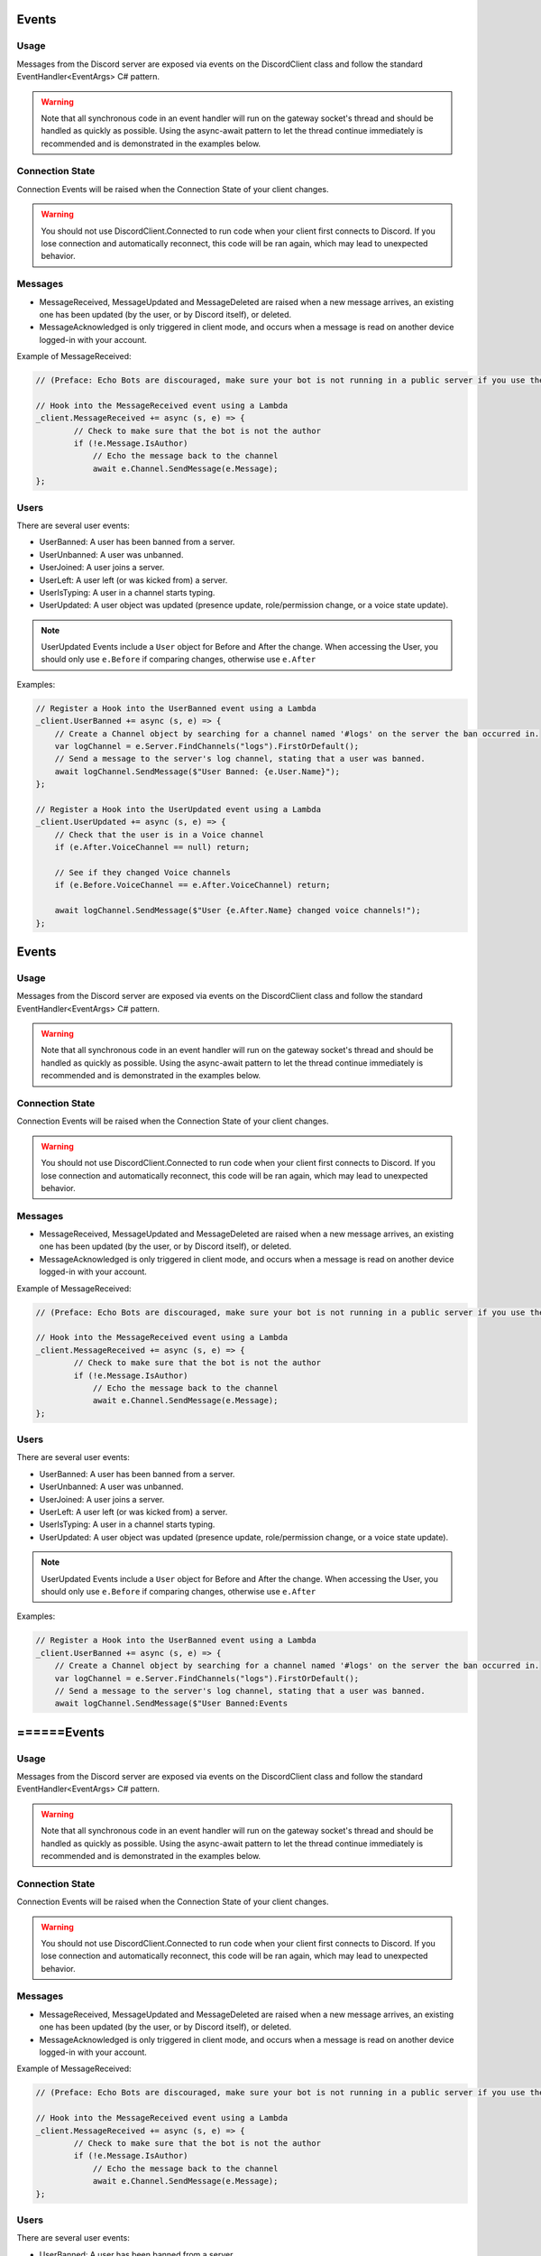 Events
======

Usage
-----
Messages from the Discord server are exposed via events on the DiscordClient class and follow the standard EventHandler<EventArgs> C# pattern. 

.. warning::
    Note that all synchronous code in an event handler will run on the gateway socket's thread and should be handled as quickly as possible. 
    Using the async-await pattern to let the thread continue immediately is recommended and is demonstrated in the examples below.

Connection State
----------------

Connection Events will be raised when the Connection State of your client changes.

.. warning::
    You should not use DiscordClient.Connected to run code when your client first connects to Discord.
    If you lose connection and automatically reconnect, this code will be ran again, which may lead to unexpected behavior.
    
Messages
--------

- MessageReceived, MessageUpdated and MessageDeleted are raised when a new message arrives, an existing one has been updated (by the user, or by Discord itself), or deleted.
- MessageAcknowledged is only triggered in client mode, and occurs when a message is read on another device logged-in with your account.

Example of MessageReceived:

.. code-block:: c#

    // (Preface: Echo Bots are discouraged, make sure your bot is not running in a public server if you use them)

    // Hook into the MessageReceived event using a Lambda
    _client.MessageReceived += async (s, e) => {
            // Check to make sure that the bot is not the author
            if (!e.Message.IsAuthor)
                // Echo the message back to the channel
                await e.Channel.SendMessage(e.Message);
    };

Users
-----

There are several user events:

- UserBanned: A user has been banned from a server.
- UserUnbanned: A user was unbanned.
- UserJoined: A user joins a server.
- UserLeft: A user left (or was kicked from) a server.
- UserIsTyping: A user in a channel starts typing.
- UserUpdated: A user object was updated (presence update, role/permission change, or a voice state update).

.. note::
    UserUpdated Events include a ``User`` object for Before and After the change.
    When accessing the User, you should only use ``e.Before`` if comparing changes, otherwise use ``e.After``

Examples:

.. code-block:: c#

    // Register a Hook into the UserBanned event using a Lambda
    _client.UserBanned += async (s, e) => {
        // Create a Channel object by searching for a channel named '#logs' on the server the ban occurred in.
        var logChannel = e.Server.FindChannels("logs").FirstOrDefault();
        // Send a message to the server's log channel, stating that a user was banned.
        await logChannel.SendMessage($"User Banned: {e.User.Name}");
    };

    // Register a Hook into the UserUpdated event using a Lambda
    _client.UserUpdated += async (s, e) => {
        // Check that the user is in a Voice channel
        if (e.After.VoiceChannel == null) return;

        // See if they changed Voice channels
        if (e.Before.VoiceChannel == e.After.VoiceChannel) return;

        await logChannel.SendMessage($"User {e.After.Name} changed voice channels!");
    };
Events
======

Usage
-----
Messages from the Discord server are exposed via events on the DiscordClient class and follow the standard EventHandler<EventArgs> C# pattern. 

.. warning::
    Note that all synchronous code in an event handler will run on the gateway socket's thread and should be handled as quickly as possible. 
    Using the async-await pattern to let the thread continue immediately is recommended and is demonstrated in the examples below.

Connection State
----------------

Connection Events will be raised when the Connection State of your client changes.

.. warning::
    You should not use DiscordClient.Connected to run code when your client first connects to Discord.
    If you lose connection and automatically reconnect, this code will be ran again, which may lead to unexpected behavior.
    
Messages
--------

- MessageReceived, MessageUpdated and MessageDeleted are raised when a new message arrives, an existing one has been updated (by the user, or by Discord itself), or deleted.
- MessageAcknowledged is only triggered in client mode, and occurs when a message is read on another device logged-in with your account.

Example of MessageReceived:

.. code-block:: c#

    // (Preface: Echo Bots are discouraged, make sure your bot is not running in a public server if you use them)

    // Hook into the MessageReceived event using a Lambda
    _client.MessageReceived += async (s, e) => {
            // Check to make sure that the bot is not the author
            if (!e.Message.IsAuthor)
                // Echo the message back to the channel
                await e.Channel.SendMessage(e.Message);
    };

Users
-----

There are several user events:

- UserBanned: A user has been banned from a server.
- UserUnbanned: A user was unbanned.
- UserJoined: A user joins a server.
- UserLeft: A user left (or was kicked from) a server.
- UserIsTyping: A user in a channel starts typing.
- UserUpdated: A user object was updated (presence update, role/permission change, or a voice state update).

.. note::
    UserUpdated Events include a ``User`` object for Before and After the change.
    When accessing the User, you should only use ``e.Before`` if comparing changes, otherwise use ``e.After``

Examples:

.. code-block:: c#

    // Register a Hook into the UserBanned event using a Lambda
    _client.UserBanned += async (s, e) => {
        // Create a Channel object by searching for a channel named '#logs' on the server the ban occurred in.
        var logChannel = e.Server.FindChannels("logs").FirstOrDefault();
        // Send a message to the server's log channel, stating that a user was banned.
        await logChannel.SendMessage($"User Banned:Events
======Events
======

Usage
-----
Messages from the Discord server are exposed via events on the DiscordClient class and follow the standard EventHandler<EventArgs> C# pattern. 

.. warning::
    Note that all synchronous code in an event handler will run on the gateway socket's thread and should be handled as quickly as possible. 
    Using the async-await pattern to let the thread continue immediately is recommended and is demonstrated in the examples below.

Connection State
----------------

Connection Events will be raised when the Connection State of your client changes.

.. warning::
    You should not use DiscordClient.Connected to run code when your client first connects to Discord.
    If you lose connection and automatically reconnect, this code will be ran again, which may lead to unexpected behavior.
    
Messages
--------

- MessageReceived, MessageUpdated and MessageDeleted are raised when a new message arrives, an existing one has been updated (by the user, or by Discord itself), or deleted.
- MessageAcknowledged is only triggered in client mode, and occurs when a message is read on another device logged-in with your account.

Example of MessageReceived:

.. code-block:: c#

    // (Preface: Echo Bots are discouraged, make sure your bot is not running in a public server if you use them)

    // Hook into the MessageReceived event using a Lambda
    _client.MessageReceived += async (s, e) => {
            // Check to make sure that the bot is not the author
            if (!e.Message.IsAuthor)
                // Echo the message back to the channel
                await e.Channel.SendMessage(e.Message);
    };

Users
-----

There are several user events:

- UserBanned: A user has been banned from a server.
- UserUnbanned: A user was unbanned.
- UserJoined: A user joins a server.
- UserLeft: A user left (or was kicked from) a server.
- UserIsTyping: A user in a channel starts typing.
- UserUpdated: A user object was updated (presence update, role/permission change, or a voice state update).

.. note::
    UserUpdated Events include a ``User`` object for Before and After the change.
    When accessing the User, you should only use ``e.Before`` if comparing changes, otherwise use ``e.After``

Examples:

.. code-block:: c#

    // Register a Hook into the UserBanned event using a Lambda
    _client.UserBanned += async (s, e) => {
        // Create a Channel object by searching for a channel named '#logs' on the server the ban occurred in.
        var logChannel = e.Server.FindChannels("logs").FirstOrDefault();
        // Send a message to the server's log channel, stating that a user was banned.
        await logChannel.SendMessage($"User Banned: {e.User.Name}");
    };

    // Register a Hook into the UserUpdated event using a Lambda
    _client.UserUpdated += async (s, e) => {
        // Check that the user is in a Voice channel
        if (e.After.VoiceChannel == null) return;

        // See if they changed Voice channels
        if (e.Before.VoiceChannel == e.After.VoiceChannel) return;

        await logChannel.SendMessage($"User {e.After.Name} changed voice channels!");
    };
Events
======

Usage
-----
Messages from the Discord server are exposed via events on the DiscordClient class and follow the standard EventHandler<EventArgs> C# pattern. 

.. warning::
    Note that all synchronous code in an event handler will run on the gateway socket's thread and should be handled as quickly as possible. 
    Using the async-await pattern to let the thread continue immediately is recommended and is demonstrated in the examples below.

Connection State
----------------

Connection Events will be raised when the Connection State of your client changes.

.. warning::
    You should not use DiscordClient.Connected to run code when your client first connects to Discord.
    If you lose connection and automatically reconnect, this code will be ran again, which may lead to unexpected behavior.
    
Messages
--------

- MessageReceived, MessageUpdated and MessageDeleted are raised when a new message arrives, an existing one has been updated (by the user, or by Discord itself), or deleted.
- MessageAcknowledged is only triggered in client mode, and occurs when a message is read on another device logged-in with your account.

Example of MessageReceived:

.. code-block:: c#

    // (Preface: Echo Bots are discouraged, make sure your bot is not running in a public server if you use them)

    // Hook into the MessageReceived event using a Lambda
    _client.MessageReceived += async (s, e) => {
            // Check to make sure that the bot is not the author
            if (!e.Message.IsAuthor)
                // Echo the message back to the channel
                await e.Channel.SendMessage(e.Message);
    };

Users
-----

There are several user events:

- UserBanned: A user has been banned from a server.
- UserUnbanned: A user was unbanned.
- UserJoined: A user joins a server.
- UserLeft: A user left (or was kicked from) a server.
- UserIsTyping: A user in a channel starts typing.
- UserUpdated: A user object was updated (presence update, role/permission change, or a voice state update).

.. note::
    UserUpdated Events include a ``User`` object for Before and After the change.
    When accessing the User, you should only use ``e.Before`` if comparing changes, otherwise use ``e.After``

Examples:

.. code-block:: c#

    // Register a Hook into the UserBanned event using a Lambda
    _client.UserBanned += async (s, e) => {
        // Create a Channel object by searching for a channel named '#logs' on the server the ban occurred in.
        var logChannel = e.Server.FindChannels("logs").FirstOrDefault();
        // Send a message to the server's log channel, stating that a user was banned.
        await logChannel.SendMessage($"User Banned: {e.User.Name}");
    };

    // Register a Hook into the UserUpdated event using a Lambda
    _client.UserUpdated += async (s, e) => {
        // Check that the user is in a Voice channel
        if (e.After.VoiceChannel == null) return;

        // See if they changed Voice channels
        if (e.Before.VoiceChannel == e.After.VoiceChannel) return;

        await logChannel.SendMessage($"User {e.After.Name} changed voice channels!");
    };
Events
======

Usage
-----
Messages from the Discord server are exposed via events on the DiscordClient class and follow the standard EventHandler<EventArgs> C# pattern. 

.. warning::
    Note that all synchronous code in an event handler will run on the gateway socket's thread and should be handled as quickly as possible. 
    Using the async-await pattern to let the thread continue immediately is recommended and is demonstrated in the examples below.

Connection State
----------------

Connection Events will be raised when the Connection State of your client changes.

.. warning::
    You should not use DiscordClient.Connected to run code when your client first connects to Discord.
    If you lose connection and automatically reconnect, this code will be ran again, which may lead to unexpected behavior.
    
Messages
--------

- MessageReceived, MessageUpdated and MessageDeleted are raised when a new message arrives, an existing one has been updated (by the user, or by Discord itself), or deleted.
- MessageAcknowledged is only triggered in client mode, and occurs when a message is read on another device logged-in with your account.

Example of MessageReceived:

.. code-block:: c#

    // (Preface: Echo Bots are discouraged, make sure your bot is not running in a public server if you use them)

    // Hook into the MessageReceived event using a Lambda
    _client.MessageReceived += async (s, e) => {
            // Check to make sure that the bot is not the author
            if (!e.Message.IsAuthor)
                // Echo the message back to the channel
                await e.Channel.SendMessage(e.Message);
    };

Users
-----

There are several user events:

- UserBanned: A user has been banned from a server.
- UserUnbanned: A user was unbanned.
- UserJoined: A user joins a server.
- UserLeft: A user left (or was kicked from) a server.
- UserIsTyping: A user in a channel starts typing.
- UserUpdated: A user object was updated (presence update, role/permission change, or a voice state update).

.. note::
    UserUpdated Events include a ``User`` object for Before and After the change.
    When accessing the User, you should only use ``e.Before`` if comparing changes, otherwise use ``e.After``

Examples:

.. code-block:: c#

    // Register a Hook into the UserBanned event using a Lambda
    _client.UserBanned += async (s, e) => {
        // Create a Channel object by searching for a channel named '#logs' on the server the ban occurred in.
        var logChannel = e.Server.FindChannels("logs").FirstOrDefault();
        // Send a message to the server's log channel, stating that a user was banned.
        await logChannel.SendMessage($"User Banned: {e.User.Name}");
    };

    // Register a Hook into the UserUpdated event using a Lambda
    _client.UserUpdated += async (s, e) => {
        // Check that the user is in a Voice channel
        if (e.After.VoiceChannel == null) return;

        // See if they changed Voice channels
        if (e.Before.VoiceChannel == e.After.VoiceChannel) return;

        await logChannel.SendMessage($"User {e.After.Name} changed voice channels!");
    };
Events
======

Usage
-----
Messages from the Discord server are exposed via events on the DiscordClient class and follow the standard EventHandler<EventArgs> C# pattern. 

.. warning::
    Note that all synchronous code in an event handler will run on the gateway socket's thread and should be handled as quickly as possible. 
    Using the async-await pattern to let the thread continue immediately is recommended and is demonstrated in the examples below.

Connection State
----------------

Connection Events will be raised when the Connection State of your client changes.

.. warning::
    You should not use DiscordClient.Connected to run code when your client first connects to Discord.
    If you lose connection and automatically reconnect, this code will be ran again, which may lead to unexpected behavior.
    
Messages
--------

- MessageReceived, MessageUpdated and MessageDeleted are raised when a new message arrives, an existing one has been updated (by the user, or by Discord itself), or deleted.
- MessageAcknowledged is only triggered in client mode, and occurs when a message is read on another device logged-in with your account.

Example of MessageReceived:

.. code-block:: c#

    // (Preface: Echo Bots are discouraged, make sure your bot is not running in a public server if you use them)

    // Hook into the MessageReceived event using a Lambda
    _client.MessageReceived += async (s, e) => {
            // Check to make sure that the bot is not the author
            if (!e.Message.IsAuthor)
                // Echo the message back to the channel
                await e.Channel.SendMessage(e.Message);
    };

Users
-----

There are several user events:

- UserBanned: A user has been banned from a server.
- UserUnbanned: A user was unbanned.
- UserJoined: A user joins a server.
- UserLeft: A user left (or was kicked from) a server.
- UserIsTyping: A user in a channel starts typing.
- UserUpdated: A user object was updated (presence update, role/permission change, or a voice state update).

.. note::
    UserUpdated Events include a ``User`` object for Before and After the change.
    When accessing the User, you should only use ``e.Before`` if comparing changes, otherwise use ``e.After``

Examples:

.. code-block:: c#

    // Register a Hook into the UserBanned event using a Lambda
    _client.UserBanned += async (s, e) => {
        // Create a Channel object by searching for a channel named '#logs' on the server the ban occurred in.
        var logChannel = e.Server.FindChannels("logs").FirstOrDefault();
        // Send a message to the server's log channel, stating that a user was banned.
        await logChannel.SendMessage($"User Banned: {e.User.Name}");
    };

    // Register a Hook into the UserUpdated event using a Lambda
    _client.UserUpdated += async (s, e) => {
        // Check that the user is in a Voice channel
        if (e.After.VoiceChannel == null) return;

        // See if they changed Voice channels
        if (e.Before.VoiceChannel == e.After.VoiceChannel) return;

        await logChannel.SendMessage($"User {e.After.Name} changed voice channels!");
    };
Events
======

Usage
-----
Messages from the Discord server are exposed via events on the DiscordClient class and follow the standard EventHandler<EventArgs> C# pattern. 

.. warning::
    Note that all synchronous code in an event handler will run on the gateway socket's thread and should be handled as quickly as possible. 
    Using the async-await pattern to let the thread continue immediately is recommended and is demonstrated in the examples below.

Connection State
----------------

Connection Events will be raised when the Connection State of your client changes.

.. warning::
    You should not use DiscordClient.Connected to run code when your client first connects to Discord.
    If you lose connection and automatically reconnect, this code will be ran again, which may lead to unexpected behavior.
    
Messages
--------

- MessageReceived, MessageUpdated and MessageDeleted are raised when a new message arrives, an existing one has been updated (by the user, or by Discord itself), or deleted.
- MessageAcknowledged is only triggered in client mode, and occurs when a message is read on another device logged-in with your account.

Example of MessageReceived:

.. code-block:: c#

    // (Preface: Echo Bots are discouraged, make sure your bot is not running in a public server if you use them)

    // Hook into the MessageReceived event using a Lambda
    _client.MessageReceived += async (s, e) => {
            // Check to make sure that the bot is not the author
            if (!e.Message.IsAuthor)
                // Echo the message back to the channel
                await e.Channel.SendMessage(e.Message);
    };

Users
-----

There are several user events:

- UserBanned: A user has been banned from a server.
- UserUnbanned: A user was unbanned.
- UserJoined: A user joins a server.
- UserLeft: A user left (or was kicked from) a server.
- UserIsTyping: A user in a channel starts typing.
- UserUpdated: A user object was updated (presence update, role/permission change, or a voice state update).

.. note::
    UserUpdated Events include a ``User`` object for Before and After the change.
    When accessing the User, you should only use ``e.Before`` if comparing changes, otherwise use ``e.After``

Examples:

.. code-block:: c#

    // Register a Hook into the UserBanned event using a Lambda
    _client.UserBanned += async (s, e) => {
        // Create a Channel object by searching for a channel named '#logs' on the server the ban occurred in.
        var logChannel = e.Server.FindChannels("logs").FirstOrDefault();
        // Send a message to the server's log channel, stating that a user was banned.
        await logChannel.SendMessage($"User Banned: {e.User.Name}");
    };

    // Register a Hook into the UserUpdated event using a Lambda
    _client.UserUpdated += async (s, e) => {
        // Check that the user is in a Voice channel
        if (e.After.VoiceChannel == null) return;

        // See if they changed Voice channels
        if (e.Before.VoiceChannel == e.After.VoiceChannel) return;

        await logChannel.SendMessage($"User {e.After.Name} changed voice channels!");
    };
Events
======

Usage
-----
Messages from the Discord server are exposed via events on the DiscordClient class and follow the standard EventHandler<EventArgs> C# pattern. 

.. warning::
    Note that all synchronous code in an event handler will run on the gateway socket's thread and should be handled as quickly as possible. 
    Using the async-await pattern to let the thread continue immediately is recommended and is demonstrated in the examples below.

Connection State
----------------

Connection Events will be raised when the Connection State of your client changes.

.. warning::
    You should not use DiscordClient.Connected to run code when your client first connects to Discord.
    If you lose connection and automatically reconnect, this code will be ran again, which may lead to unexpected behavior.
    
Messages
--------

- MessageReceived, MessageUpdated and MessageDeleted are raised when a new message arrives, an existing one has been updated (by the user, or by Discord itself), or deleted.
- MessageAcknowledged is only triggered in client mode, and occurs when a message is read on another device logged-in with your account.

Example of MessageReceived:

.. code-block:: c#

    // (Preface: Echo Bots are discouraged, make sure your bot is not running in a public server if you use them)

    // Hook into the MessageReceived event using a Lambda
    _client.MessageReceived += async (s, e) => {
            // Check to make sure that the bot is not the author
            if (!e.Message.IsAuthor)
                // Echo the message back to the channel
                await e.Channel.SendMessage(e.Message);
    };

Users
-----

There are several user events:

- UserBanned: A user has been banned from a server.
- UserUnbanned: A user was unbanned.
- UserJoined: A user joins a server.
- UserLeft: A user left (or was kicked from) a server.
- UserIsTyping: A user in a channel starts typing.
- UserUpdated: A user object was updated (presence update, role/permission change, or a voice state update).

.. note::
    UserUpdated Events include a ``User`` object for Before and After the change.
    When accessing the User, you should only use ``e.Before`` if comparing changes, otherwise use ``e.After``

Examples:

.. code-block:: c#

    // Register a Hook into the UserBanned event using a Lambda
    _client.UserBanned += async (s, e) => {
        // Create a Channel object by searching for a channel named '#logs' on the server the ban occurred in.
        var logChannel = e.Server.FindChannels("logs").FirstOrDefault();
        // Send a message to the server's log channel, stating that a user was banned.
        await logChannel.SendMessage($"User Banned: {e.User.Name}");
    };

    // Register a Hook into the UserUpdated event using a Lambda
    _client.UserUpdated += async (s, e) => {
        // Check that the user is in a Voice channel
        if (e.After.VoiceChannel == null) return;

        // See if they changed Voice channels
        if (e.Before.VoiceChannel == e.After.VoiceChannel) return;

        await logChannel.SendMessage($"User {e.After.Name} changed voice channels!");
    };
Events
======

Usage
-----
Messages from the Discord server are exposed via events on the DiscordClient class and follow the standard EventHandler<EventArgs> C# pattern. 

.. warning::
    Note that all synchronous code in an event handler will run on the gateway socket's thread and should be handled as quickly as possible. 
    Using the async-await pattern to let the thread continue immediately is recommended and is demonstrated in the examples below.

Connection State
----------------

Connection Events will be raised when the Connection State of your client changes.

.. warning::
    You should not use DiscordClient.Connected to run code when your client first connects to Discord.
    If you lose connection and automatically reconnect, this code will be ran again, which may lead to unexpected behavior.
    
Messages
--------

- MessageReceived, MessageUpdated and MessageDeleted are raised when a new message arrives, an existing one has been updated (by the user, or by Discord itself), or deleted.
- MessageAcknowledged is only triggered in client mode, and occurs when a message is read on another device logged-in with your account.

Example of MessageReceived:

.. code-block:: c#

    // (Preface: Echo Bots are discouraged, make sure your bot is not running in a public server if you use them)

    // Hook into the MessageReceived event using a Lambda
    _client.MessageReceived += async (s, e) => {
            // Check to make sure that the bot is not the author
            if (!e.Message.IsAuthor)
                // Echo the message back to the channel
                await e.Channel.SendMessage(e.Message);
    };

Users
-----

There are several user events:

- UserBanned: A user has been banned from a server.
- UserUnbanned: A user was unbanned.
- UserJoined: A user joins a server.
- UserLeft: A user left (or was kicked from) a server.
- UserIsTyping: A user in a channel starts typing.
- UserUpdated: A user object was updated (presence update, role/permission change, or a voice state update).

.. note::
    UserUpdated Events include a ``User`` object for Before and After the change.
    When accessing the User, you should only use ``e.Before`` if comparing changes, otherwise use ``e.After``

Examples:

.. code-block:: c#

    // Register a Hook into the UserBanned event using a Lambda
    _client.UserBanned += async (s, e) => {
        // Create a Channel object by searching for a channel named '#logs' on the server the ban occurred in.
        var logChannel = e.Server.FindChannels("logs").FirstOrDefault();
        // Send a message to the server's log channel, stating that a user was banned.
        await logChannel.SendMessage($"User Banned: {e.User.Name}");
    };

    // Register a Hook into the UserUpdated event using a Lambda
    _client.UserUpdated += async (s, e) => {
        // Check that the user is in a Voice channel
        if (e.After.VoiceChannel == null) return;

        // See if they changed Voice channels
        if (e.Before.VoiceChannel == e.After.VoiceChannel) return;

        await logChannel.SendMessage($"User {e.After.Name} changed voice channels!");
    };
Events
======

Usage
-----
Messages from the Discord server are exposed via events on the DiscordClient class and follow the standard EventHandler<EventArgs> C# pattern. 

.. warning::
    Note that all synchronous code in an event handler will run on the gateway socket's thread and should be handled as quickly as possible. 
    Using the async-await pattern to let the thread continue immediately is recommended and is demonstrated in the examples below.

Connection State
----------------

Connection Events will be raised when the Connection State of your client changes.

.. warning::
    You should not use DiscordClient.Connected to run code when your client first connects to Discord.
    If you lose connection and automatically reconnect, this code will be ran again, which may lead to unexpected behavior.
    
Messages
--------

- MessageReceived, MessageUpdated and MessageDeleted are raised when a new message arrives, an existing one has been updated (by the user, or by Discord itself), or deleted.
- MessageAcknowledged is only triggered in client mode, and occurs when a message is read on another device logged-in with your account.

Example of MessageReceived:

.. code-block:: c#

    // (Preface: Echo Bots are discouraged, make sure your bot is not running in a public server if you use them)

    // Hook into the MessageReceived event using a Lambda
    _client.MessageReceived += async (s, e) => {
            // Check to make sure that the bot is not the author
            if (!e.Message.IsAuthor)
                // Echo the message back to the channel
                await e.Channel.SendMessage(e.Message);
    };

Users
-----

There are several user events:

- UserBanned: A user has been banned from a server.
- UserUnbanned: A user was unbanned.
- UserJoined: A user joins a server.
- UserLeft: A user left (or was kicked from) a server.
- UserIsTyping: A user in a channel starts typing.
- UserUpdated: A user object was updated (presence update, role/permission change, or a voice state update).

.. note::
    UserUpdated Events include a ``User`` object for Before and After the change.
    When accessing the User, you should only use ``e.Before`` if comparing changes, otherwise use ``e.After``

Examples:

.. code-block:: c#

    // Register a Hook into the UserBanned event using a Lambda
    _client.UserBanned += async (s, e) => {
        // Create a Channel object by searching for a channel named '#logs' on the server the ban occurred in.
        var logChannel = e.Server.FindChannels("logs").FirstOrDefault();
        // Send a message to the server's log channel, stating that a user was banned.
        await logChannel.SendMessage($"User Banned: {e.User.Name}");
    };

    // Register a Hook into the UserUpdated event using a Lambda
    _client.UserUpdated += async (s, e) => {
        // Check that the user is in a Voice channel
        if (e.After.VoiceChannel == null) return;

        // See if they changed Voice channels
        if (e.Before.VoiceChannel == e.After.VoiceChannel) return;

        await logChannel.SendMessage($"User {e.After.Name} changed voice channels!");
    };
Events
======

Usage
-----
Messages from the Discord server are exposed via events on the DiscordClient class and follow the standard EventHandler<EventArgs> C# pattern. 

.. warning::
    Note that all synchronous code in an event handler will run on the gateway socket's thread and should be handled as quickly as possible. 
    Using the async-await pattern to let the thread continue immediately is recommended and is demonstrated in the examples below.

Connection State
----------------

Connection Events will be raised when the Connection State of your client changes.

.. warning::
    You should not use DiscordClient.Connected to run code when your client first connects to Discord.
    If you lose connection and automatically reconnect, this code will be ran again, which may lead to unexpected behavior.
    
Messages
--------

- MessageReceived, MessageUpdated and MessageDeleted are raised when a new message arrives, an existing one has been updated (by the user, or by Discord itself), or deleted.
- MessageAcknowledged is only triggered in client mode, and occurs when a message is read on another device logged-in with your account.

Example of MessageReceived:

.. code-block:: c#

    // (Preface: Echo Bots are discouraged, make sure your bot is not running in a public server if you use them)

    // Hook into the MessageReceived event using a Lambda
    _client.MessageReceived += async (s, e) => {
            // Check to make sure that the bot is not the author
            if (!e.Message.IsAuthor)
                // Echo the message back to the channel
                await e.Channel.SendMessage(e.Message);
    };

Users
-----

There are several user events:

- UserBanned: A user has been banned from a server.
- UserUnbanned: A user was unbanned.
- UserJoined: A user joins a server.
- UserLeft: A user left (or was kicked from) a server.
- UserIsTyping: A user in a channel starts typing.
- UserUpdated: A user object was updated (presence update, role/permission change, or a voice state update).

.. note::
    UserUpdated Events include a ``User`` object for Before and After the change.
    When accessing the User, you should only use ``e.Before`` if comparing changes, otherwise use ``e.After``

Examples:

.. code-block:: c#

    // Register a Hook into the UserBanned event using a Lambda
    _client.UserBanned += async (s, e) => {
        // Create a Channel object by searching for a channel named '#logs' on the server the ban occurred in.
        var logChannel = e.Server.FindChannels("logs").FirstOrDefault();
        // Send a message to the server's log channel, stating that a user was banned.
        await logChannel.SendMessage($"User Banned: {e.User.Name}");
    };

    // Register a Hook into the UserUpdated event using a Lambda
    _client.UserUpdated += async (s, e) => {
        // Check that the user is in a Voice channel
        if (e.After.VoiceChannel == null) return;

        // See if they changed Voice channels
        if (e.Before.VoiceChannel == e.After.VoiceChannel) return;

        await logChannel.SendMessage($"User {e.After.Name} changed voice channels!");
    };
Events
======

Usage
-----
Messages from the Discord server are exposed via events on the DiscordClient class and follow the standard EventHandler<EventArgs> C# pattern. 

.. warning::
    Note that all synchronous code in an event handler will run on the gateway socket's thread and should be handled as quickly as possible. 
    Using the async-await pattern to let the thread continue immediately is recommended and is demonstrated in the examples below.

Connection State
----------------

Connection Events will be raised when the Connection State of your client changes.

.. warning::
    You should not use DiscordClient.Connected to run code when your client first connects to Discord.
    If you lose connection and automatically reconnect, this code will be ran again, which may lead to unexpected behavior.
    
Messages
--------

- MessageReceived, MessageUpdated and MessageDeleted are raised when a new message arrives, an existing one has been updated (by the user, or by Discord itself), or deleted.
- MessageAcknowledged is only triggered in client mode, and occurs when a message is read on another device logged-in with your account.

Example of MessageReceived:

.. code-block:: c#

    // (Preface: Echo Bots are discouraged, make sure your bot is not running in a public server if you use them)

    // Hook into the MessageReceived event using a Lambda
    _client.MessageReceived += async (s, e) => {
            // Check to make sure that the bot is not the author
            if (!e.Message.IsAuthor)
                // Echo the message back to the channel
                await e.Channel.SendMessage(e.Message);
    };

Users
-----

There are several user events:

- UserBanned: A user has been banned from a server.
- UserUnbanned: A user was unbanned.
- UserJoined: A user joins a server.
- UserLeft: A user left (or was kicked from) a server.
- UserIsTyping: A user in a channel starts typing.
- UserUpdated: A user object was updated (presence update, role/permission change, or a voice state update).

.. note::
    UserUpdated Events include a ``User`` object for Before and After the change.
    When accessing the User, you should only use ``e.Before`` if comparing changes, otherwise use ``e.After``

Examples:

.. code-block:: c#

    // Register a Hook into the UserBanned event using a Lambda
    _client.UserBanned += async (s, e) => {
        // Create a Channel object by searching for a channel named '#logs' on the server the ban occurred in.
        var logChannel = e.Server.FindChannels("logs").FirstOrDefault();
        // Send a message to the server's log channel, stating that a user was banned.
        await logChannel.SendMessage($"User Banned: {e.User.Name}");
    };

    // Register a Hook into the UserUpdated event using a Lambda
    _client.UserUpdated += async (s, e) => {
        // Check that the user is in a Voice channel
        if (e.After.VoiceChannel == null) return;

        // See if they changed Voice channels
        if (e.Before.VoiceChannel == e.After.VoiceChannel) return;

        await logChannel.SendMessage($"User {e.After.Name} changed voice channels!");
    };
Events
======

Usage
-----
Messages from the Discord server are exposed via events on the DiscordClient class and follow the standard EventHandler<EventArgs> C# pattern. 

.. warning::
    Note that all synchronous code in an event handler will run on the gateway socket's thread and should be handled as quickly as possible. 
    Using the async-await pattern to let the thread continue immediately is recommended and is demonstrated in the examples below.

Connection State
----------------

Connection Events will be raised when the Connection State of your client changes.

.. warning::
    You should not use DiscordClient.Connected to run code when your client first connects to Discord.
    If you lose connection and automatically reconnect, this code will be ran again, which may lead to unexpected behavior.
    
Messages
--------

- MessageReceived, MessageUpdated and MessageDeleted are raised when a new message arrives, an existing one has been updated (by the user, or by Discord itself), or deleted.
- MessageAcknowledged is only triggered in client mode, and occurs when a message is read on another device logged-in with your account.

Example of MessageReceived:

.. code-block:: c#

    // (Preface: Echo Bots are discouraged, make sure your bot is not running in a public server if you use them)

    // Hook into the MessageReceived event using a Lambda
    _client.MessageReceived += async (s, e) => {
            // Check to make sure that the bot is not the author
            if (!e.Message.IsAuthor)
                // Echo the message back to the channel
                await e.Channel.SendMessage(e.Message);
    };

Users
-----

There are several user events:

- UserBanned: A user has been banned from a server.
- UserUnbanned: A user was unbanned.
- UserJoined: A user joins a server.
- UserLeft: A user left (or was kicked from) a server.
- UserIsTyping: A user in a channel starts typing.
- UserUpdated: A user object was updated (presence update, role/permission change, or a voice state update).

.. note::
    UserUpdated Events include a ``User`` object for Before and After the change.
    When accessing the User, you should only use ``e.Before`` if comparing changes, otherwise use ``e.After``

Examples:

.. code-block:: c#

    // Register a Hook into the UserBanned event using a Lambda
    _client.UserBanned += async (s, e) => {
        // Create a Channel object by searching for a channel named '#logs' on the server the ban occurred in.
        var logChannel = e.Server.FindChannels("logs").FirstOrDefault();
        // Send a message to the server's log channel, stating that a user was banned.
        await logChannel.SendMessage($"User Banned: {e.User.Name}");
    };

    // Register a Hook into the UserUpdated event using a Lambda
    _client.UserUpdated += async (s, e) => {
        // Check that the user is in a Voice channel
        if (e.After.VoiceChannel == null) return;

        // See if they changed Voice channels
        if (e.Before.VoiceChannel == e.After.VoiceChannel) return;

        await logChannel.SendMessage($"User {e.After.Name} changed voice channels!");
    };
Events
======

Usage
-----
Messages from the Discord server are exposed via events on the DiscordClient class and follow the standard EventHandler<EventArgs> C# pattern. 

.. warning::
    Note that all synchronous code in an event handler will run on the gateway socket's thread and should be handled as quickly as possible. 
    Using the async-await pattern to let the thread continue immediately is recommended and is demonstrated in the examples below.

Connection State
----------------

Connection Events will be raised when the Connection State of your client changes.

.. warning::
    You should not use DiscordClient.Connected to run code when your client first connects to Discord.
    If you lose connection and automatically reconnect, this code will be ran again, which may lead to unexpected behavior.
    
Messages
--------
Events
======

Usage
-----
Messages from the Discord server are exposed via events on the DiscordClient class and follow the standard EventHandler<EventArgs> C# pattern. 

.. warning::
    Note that all synchronous code in an event handler will run on the gateway socket's thread and should be handled as quickly as possible. 
    Using the async-await pattern to let the thread continue immediately is recommended and is demonstrated in the examples below.

Connection State
----------------

Connection Events will be raised when the Connection State of your client changes.

.. warning::
    You should not use DiscordClient.Connected to run code when your client first connects to Discord.
    If you lose connection and automatically reconnect, this code will be ran again, which may lead to unexpected behavior.
    
Messages
--------

- MessageReceived, MessageUpdated and MessageDeleted are raised when a new message arrives, an existing one has been updated (by the user, or by Discord itself), or deleted.
- MessageAcknowledged is only triggered in client mode, and occurs when a message is read on another device logged-in with your account.

Example of MessageReceived:

.. code-block:: c#

    // (Preface: Echo Bots are discouraged, make sure your bot is not running in a public server if you use them)

    // Hook into the MessageReceived event using a Lambda
    _client.MessageReceived += async (s, e) => {
            // Check to make sure that the bot is not the author
            if (!e.Message.IsAuthor)
                // Echo the message back to the channel
                await e.Channel.SendMessage(e.Message);
    };

Users
-----

There are several user events:

- UserBanned: A user has been banned from a server.
- UserUnbanned: A user was unbanned.
- UserJoined: A user joins a server.
- UserLeft: A user left (or was kicked from) a server.
- UserIsTyping: A user in a channel starts typing.
- UserUpdated: A user object was updated (presence update, role/permission change, or a voice state update).

.. note::
    UserUpdated Events include a ``User`` object for Before and After the change.
    When accessing the User, you should only use ``e.Before`` if comparing changes, otherwise use ``e.After``

Examples:

.. code-block:: c#

    // Register a Hook into the UserBanned event using a Lambda
    _client.UserBanned += async (s, e) => {
        // Create a Channel object by searching for a channel named '#logs' on the server the ban occurred in.
        var logChannel = e.Server.FindChannels("logs").FirstOrDefault();
        // Send a message to the server's log channel, stating that a user was banned.
        await logChannel.SendMessage($"User Banned: {e.User.Name}");
    };

    // Register a Hook into the UserUpdated event using a Lambda
    _client.UserUpdated += async (s, e) => {
        // Check that the user is in a Voice channel
        if (e.After.VoiceChannel == null) return;

        // See if they changed Voice channels
        if (e.Before.VoiceChannel == e.After.VoiceChannel) return;

        await logChannel.SendMessage($"User {e.After.Name} changed voice channels!");
    };
Events
======

Usage
-----
Messages from the Discord server are exposed via events on the DiscordClient class and follow the standard EventHandler<EventArgs> C# pattern. 

.. warning::
    Note that all synchronous code in an event handler will run on the gateway socket's thread and should be handled as quickly as possible. 
    Using the async-await pattern to let the thread continue immediately is recommended and is demonstrated in the examples below.

Connection State
----------------

Connection Events will be raised when the Connection State of your client changes.

.. warning::
    You should not use DiscordClient.Connected to run code when your client first connects to Discord.
    If you lose connection and automatically reconnect, this code will be ran again, which may lead to unexpected behavior.
    
Messages
--------

- MessageReceived, MessageUpdated and MessageDeleted are raised when a new message arrives, an existing one has been updated (by the user, or by Discord itself), or deleted.
- MessageAcknowledged is only triggered in client mode, and occurs when a message is read on another device logged-in with your account.

Example of MessageReceived:

.. code-block:: c#

    // (Preface: Echo Bots are discouraged, make sure your bot is not running in a public server if you use them)

    // Hook into the MessageReceived event using a Lambda
    _client.MessageReceived += async (s, e) => {
            // Check to make sure that the bot is not the author
            if (!e.Message.IsAuthor)
                // Echo the message back to the channel
                await e.Channel.SendMessage(e.Message);
    };

Users
-----

There are several user events:

- UserBanned: A user has been banned from a server.
- UserUnbanned: A user was unbanned.
- UserJoined: A user joins a server.
- UserLeft: A user left (or was kicked from) a server.
- UserIsTyping: A user in a channel starts typing.
- UserUpdated: A user object was updated (presence update, role/permission change, or a voice state update).

.. note::
    UserUpdated Events include a ``User`` object for Before and After the change.
    When accessing the User, you should only use ``e.Before`` if comparing changes, otherwise use ``e.After``

Examples:

.. code-block:: c#
Events
======

Usage
-----
Messages from the Discord server are exposed via events on the DiscordClient class and follow the standard EventHandler<EventArgs> C# pattern. 

.. warning::
    Note that all synchronous code in an event handler will run on the gateway socket's thread and should be handled as quickly as possible. 
    Using the async-await pattern to let the thread continue immediately is recommended and is demonstrated in the examples below.

Connection State
----------------

Connection Events will be raised when the Connection State of your client changes.

.. warning::
    You should not use DiscordClient.Connected to run code when your client first connects to Discord.
    If you lose connection and automatically reconnect, this code will be ran again, which may lead to unexpected behavior.
    
Messages
--------

- MessageReceived, MessageUpdated and MessageDeleted are raised when a new message arrives, an existing one has been updated (by the user, or by Discord itself), or deleted.
- MessageAcknowledged is only triggered in client mode, and occurs when a message is read on another device logged-in with your account.

Example of MessageReceived:

.. code-block:: c#

    // (Preface: Echo Bots are discouraged, make sure your bot is not running in a public server if you use them)

    // Hook into the MessageReceived event using a Lambda
    _client.MessageReceived += async (s, e) => {
            // Check to make sure that the bot is not the author
            if (!e.Message.IsAuthor)
                // Echo the message back to the channel
                await e.Channel.SendMessage(e.Message);
    };

Users
-----

There are several user events:

- UserBanned: A user has been banned from a server.
- UserUnbanned: A user was unbanned.
- UserJoined: A user joins a server.
- UserLeft: A user left (or was kicked from) a server.
- UserIsTyping: A user in a channel starts typing.
- UserUpdated: A user object was updated (presence update, role/permission change, or a voice state update).

.. note::
    UserUpdated Events include a ``User`` object for Before and After the change.
    When accessing the User, you should only use ``e.Before`` if comparing changes, otherwise use ``e.After``

Examples:

.. code-block:: c#
Events
======

Usage
-----
Messages from the Discord server are exposed via events on the DiscordClient class and follow the standard EventHandler<EventArgs> C# pattern. 

.. warning::
    Note that all synchronous code in an event handler will run on the gateway socket's thread and should be handled as quickly as possible. 
    Using the async-await pattern to let the thread continue immediately is recommended and is demonstrated in the examples below.

Connection State
----------------

Connection Events will be raised when the Connection State of your client changes.

.. warning::
    You should not use DiscordClient.Connected to run code when your client first connects to Discord.
    If you lose connection and automatically reconnect, this code will be ran again, which may lead to unexpected behavior.
    
Messages
--------

- MessageReceived, MessageUpdated and MessageDeleted are raised when a new message arrives, an existing one has been updated (by the user, or by Discord itself), or deleted.
- MessageAcknowledged is only triggered in client mode, and occurs when a message is read on another device logged-in with your account.

Example of MessageReceived:

.. code-block:: c#

    // (Preface: Echo Bots are discouraged, make sure your bot is not running in a public server if you use them)

    // Hook into the MessageReceived event using a Lambda
    _client.MessageReceived += async (s, e) => {
            // Check to make sure that the bot is not the author
            if (!e.Message.IsAuthor)
                // Echo the message back to the channel
                await e.Channel.SendMessage(e.Message);
    };

Users
-----

There are several user events:Events
======

Usage
-----
Messages from the Discord server are exposed via events on the DiscordClient class and follow the standard EventHandler<EventArgs> C# pattern. 

.. warning::
    Note that all synchronous code in an event handler will run on the gateway socket's thread and should be handled as quickly as possible. 
    Using the async-await pattern to let the thread continue immediately is recommended and is demonstrated in the examples below.

Connection State
----------------

Connection Events will be raised when the Connection State of your client changes.

.. warning::
    You should not use DiscordClient.Connected to run code when your client first connects to Discord.
    If you lose connection and automatically reconnect, this code will be ran again, which may lead to unexpected behavior.
    
Messages
--------

- MessageReceived, MessageUpdated and MessageDeleted are raised when a new message arrives, an existing one has been updated (by the user, or by Discord itself), or deleted.
- MessageAcknowledged is only triggered in client mode, and occurs when a message is read on another device logged-in with your account.

Example of MessageReceived:

.. code-block:: c#

    // (Preface: Echo Bots are discouraged, make sure your bot is not running in a public server if you use them)

    // Hook into the MessageReceived event using a Lambda
    _client.MessageReceived += async (s, e) => {
            // Check to make sure that the bot is not the author
            if (!e.Message.IsAuthor)
                // Echo the message back to the channel
                await e.Channel.SendMessage(e.Message);
    };

Users
-----

There are several user events:

- UserBanned: A user has been banned from a server.
- UserUnbanned: A user was unbanned.
- UserJoined: A user joins a server.
- UserLeft: A user left (or was kicked from) a server.
- UserIsTyping: A user in a channel starts typing.
- UserUpdated: A user object was updated (presence update, role/permission change, or a voice state update).

.. note::
    UserUpdated Events include a ``User`` object for Before and After the change.
    When accessing the User, you should only use ``e.Before`` if comparing changes, otherwise use ``e.After``

Examples:

.. code-block:: c#

    // Register a Hook into the UserBanned event using a Lambda
    _client.UserBanned += async (s, e) => {
        // Create a Channel object by searching for a channel named '#logs' on the server the ban occurred in.
        var logChannel = e.Server.FindChannels("logs").FirstOrDefault();
        // Send a message to the server's log channel, stating that a user was banned.
        await logChannel.SendMessage($"User Banned: {e.User.Name}");
    };

    // Register a Hook into the UserUpdated event using a Lambda
    _client.UserUpdated += async (s, e) => {
        // Check that the user is in a VoiceEvents
======

Usage
-----
Messages from the Discord server are exposed via events on the DiscordClient class and follow the standard EventHandler<EventArgs> C# pattern. 

.. warning::
    Note that all synchronous code in an event handler will run on the gateway socket's thread and should be handled as quickly as possible. 
    Using the async-await pattern to let the thread continue immediately is recommended and is demonstrated in the examples below.

Connection State
----------------

Connection Events will be raised when the Connection State of your client changes.

.. warning::
    You should not use DiscordClient.Connected to run code when your client first connects to Discord.
    If you lose connection and automatically reconnect, this code will be ran again, which may lead to unexpected behavior.
    
Messages
--------

- MessageReceived, MessageUpdated and MessageDeleted are raised when a new message arrives, an existing one has been updated (by the user, or by Discord itself), or deleted.
- MessageAcknowledged is only triggered in client mode, and occurs when a message is read on another device logged-in with your account.

Example of MessageReceived:

.. code-block:: c#

    // (Preface: Echo Bots are discouraged, make sure your bot is not running in a public server if you use them)

    // Hook into the MessageReceived event using a Lambda
    _client.MessageReceived += async (s, e) => {
            // Check to make sure that the bot is not the author
            if (!e.Message.IsAuthor)
                // Echo the message back to the channel
                await e.Channel.SendMessage(e.Message);
    };

Users
-----

There are several user events:

- UserBanned: A user has been banned from a server.
- UserUnbanned: A user was unbanned.
- UserJoined: A user joins a server.
- UserLeft: A user left (or was kicked from) a server.
- UserIsTyping: A user in a channel starts typing.
- UserUpdated: A user object was updated (presence update, role/permission change, or a voice state update).

.. note::
    UserUpdated Events include a ``User`` object for Before and After the change.
    When accessing the User, you should only use ``e.Before`` if comparing changes, otherwise use ``e.After``

Examples:

.. code-block:: c#

    // Register a Hook into the UserBanned event using a Lambda
    _client.UserBanned += async (s, e) => {
        // Create a Channel object by searching for a channel named '#logs' on the server the ban occurred in.
        var logChannel = e.Server.FindChannels("logs").FirstOrDefault();
        // Send a message to the server's log channel, stating that a user was banned.
        await logChannel.SendMessage($"User Banned: {e.User.Name}");
    };

    // Register a Hook into the UserUpdated event using a Lambda
    _client.UserUpdated += async (s, e) => {
        // Check that the user is in a VoiceEvents
======

Usage
-----
Messages from the Discord server are exposed via events on the DiscordClient class and follow the standard EventHandler<EventArgs> C# pattern. 

.. warning::
    Note that all synchronous code in an event handler will run on the gateway socket's thread and should be handled as quickly as possible. 
    Using the async-await pattern to let the thread continue immediately is recommended and is demonstrated in the examples below.

Connection State
----------------

Connection Events will be raised when the Connection State of your client changes.

.. warning::
    You should not use DiscordClient.Connected to run code when your client first connects to Discord.
    If you lose connection and automatically reconnect, this code will be ran again, which may lead to unexpected behavior.
    
Messages
--------

- MessageReceived, MessageUpdated and MessageDeleted are raised when a new message arrives, an existing one has been updated (by the user, or by Discord itself), or deleted.
- MessageAcknowledged is only triggered in client mode, and occurs when a message is read on another device logged-in with your account.

Example of MessageReceived:

.. code-block:: c#

    // (Preface: Echo Bots are discouraged, make sure your bot is not running in a public server if you use them)

    // Hook into the MessageReceived event using a Lambda
    _client.MessageReceived += async (s, e) => {
            // Check to make sure that the bot is not the author
            if (!e.Message.IsAuthor)
                // Echo the message back to the channel
                await e.Channel.SendMessage(e.Message);
    };

Users
-----

There are several user events:

- UserBanned: A user has been banned from a server.
- UserUnbanned: A user was unbanned.
- UserJoined: A user joins a server.
- UserLeft: A user left (or was kicked from) a server.
- UserIsTyping: A user in a channel starts typing.
- UserUpdated: A user object was updated (presence update, role/permission change, or a voice state update).

.. note::
    UserUpdated Events include a ``User`` object for Before and After the change.
    When accessing the User, you should only use ``e.Before`` if comparing changes, otherwise use ``e.After``

Examples:

.. code-block:: c#

    // Register a Hook into the UserBanned event using a Lambda
    _client.UserBanned += async (s, e) => {
        // Create a Channel object by searching for a channel named '#logs' on the server the ban occurred in.
        var logChannel = e.Server.FindChannels("logs").FirstOrDefault();
        // Send a message to the server's log channel, stating that a user was banned.
        await logChannel.SendMessage($"User Banned: {e.User.Name}");
    };

    // Register a Hook into the UserUpdated event using a Lambda
    _client.UserUpdated += async (s, e) => {
        // Check that the user is in a Voice channel
        if (e.After.VoiceChannel == null) return;

        // See if they changed Voice channels
        if (e.Before.VoiceChannel == e.After.VoiceChannel) return;

        await logChannel.SendMessage($"User {e.After.Name} changed voice channels!");
    };
Events
======

Usage
-----
Messages from the Discord server are exposed via events on the DiscordClient class and follow the standard EventHandler<EventArgs> C# pattern. 

.. warning::
    Note that all synchronous code in an event handler will run on the gateway socket's thread and should be handled as quickly as possible. 
    Using the async-await pattern to let the thread continue immediately is recommended and is demonstrated in the examples below.

Connection State
----------------

Connection Events will be raised when the Connection State of your client changes.

.. warning::
    You should not use DiscordClient.Connected to run code when your client first connects to Discord.
    If you lose connection and automatically reconnect, this code will be ran again, which may lead to unexpected behavior.
    
Messages
--------

- MessageReceived, MessageUpdated and MessageDeleted are raised when a new message arrives, an existing one has been updated (by the user, or by Discord itself), or deleted.
- MessageAcknowledged is only triggered in client mode, and occurs when a message is read on another device logged-in with your account.

Example of MessageReceived:

.. code-block:: c#

    // (Preface: Echo Bots are discouraged, make sure your bot is not running in a public server if you use them)

    // Hook into the MessageReceived event using a Lambda
    _client.MessageReceived += async (s, e) => {
            // Check to make sure that the bot is not the author
            if (!e.Message.IsAuthor)
                // Echo the message back to the channel
                await e.Channel.SendMessage(e.Message);
    };

Users
-----

There are several user events:

- UserBanned: A user has been banned from a server.
- UserUnbanned: A user was unbanned.
- UserJoined: A user joins a server.
- UserLeft: A user left (or was kicked from) a server.
- UserIsTyping: A user in a channel starts typing.
- UserUpdated: A user object was updated (presence update, role/permission change, or a voice state update).

.. note::
    UserUpdated Events include a ``User`` object for Before and After the change.
    When accessing the User, you should only use ``e.Before`` if comparing changes, otherwise use ``e.After``

Examples:

.. code-block:: c#

    // Register a Hook into the UserBanned event using a Lambda
    _client.UserBanned += async (s, e) => {
        // Create a Channel object by searching for a channel named '#logs' on the server the ban occurred in.
        var logChannel = e.Server.FindChannels("logs").FirstOrDefault();
        // Send a message to the server's log channel, stating that a user was banned.
        await logChannel.SendMessage($"User Banned: {e.User.Name}");
    };

    // Register a Hook into the UserUpdated event using a Lambda
    _client.UserUpdated += async (s, e) => {
        // Check that the user is in a Voice channel
        if (e.After.VoiceChannel == null) return;
    // Register a Hook into the UserUpdated event using a Lambda
    _client.UserUpdated += async (s, e) => {
        // Check that the user is in a Voice channel
        if (e.After.VoiceChannel == null) return;
    // Register a Hook into the UserUpdated event using a Lambda
    _client.UserUpdated += async (s, e) => {
        // Check that the user is in a Voice channel
        if (e.After.VoiceChannel == null) return;
    // Register a Hook into the UserUpdated event using a Lambda
    _client.UserUpdated += async (s, e) => {
        // Check that the user is in a Voice channel
        if (e.After.VoiceChannel == null) return;
    // Register a Hook into the UserUpdated event using a Lambda
    _client.UserUpdated += async (s, e) => {
        // Check that the user is in a Voice channel
        if (e.After.VoiceChannel == null) return;
    // Register a Hook into the UserUpdated event using a Lambda
    _client.UserUpdated += async (s, e) => {
        // Check that the user is in a Voice channel
        if (e.After.VoiceChannel == null) return;
    // Register a Hook into the UserUpdated event using a Lambda
    _client.UserUpdated += async (s, e) => {
        // Check that the user is in a Voice channel
        if (e.After.VoiceChannel == null) return;
    // Register a Hook into the UserUpdated event using a Lambda
    _client.UserUpdated += async (s, e) => {
        // Check that the user is in a Voice channel
        if (e.After.VoiceChannel == null) return;
    // Register a Hook into the UserUpdated event using a Lambda
    _client.UserUpdated += async (s, e) => {
        // Check that the user is in a Voice channel
        if (e.After.VoiceChannel == null) return;
    // Register a Hook into the UserUpdated event using a Lambda
    _client.UserUpdated += async (s, e) => {
        // Check that the user is in a Voice channel
        if (e.After.VoiceChannel == null) return;
    // Register a Hook into the UserUpdated event using a Lambda
    _client.UserUpdated += async (s, e) => {
        // Check that the user is in a Voice channel
        if (e.After.VoiceChannel == null) return;
    // Register a Hook into the UserUpdated event using a Lambda
    _client.UserUpdated += async (s, e) => {
        // Check that the user is in a Voice channel
        if (e.After.VoiceChannel == null) return
    // Register a Hook into the UserUpdated event using a Lambda
    _client.UserUpdated += async (s, e) => {
        // Check that the user is in a Voice channel
        if (e.After.VoiceChannel == null) return;
    // Register a Hook into the UserUpdated event using a Lambda
    _client.UserUpdated += async (s, e) => {
        // Check that the user is in a Voice channel
        if (e.After.VoiceChannel == null) retur
    // Register a Hook into the UserUpdated event using a Lambda
    _client.UserUpdated += async (s, e) => {
    // Register a Hook into the UserUpdated event using a Lambda
    _client.UserUpdated += async (s, e) => {
        // Check that the user is in a Voice channel
        if (e.After.VoiceChannel == null) return;
        // Check that the user is in a Voice channel
    // Register a Hook into the UserUpdated event using a Lambda
    _client.UserUpdated += async (s, e) => {
        // Check that the user is in a Voice channel
        if (e.After.VoiceChannel == null) return;
        // Check that the user is in a Voice channel
        if (e.After.VoiceChannel == null) return;
    // Register a Hook into the UserUpdated event using a Lambda
    _client.UserUpdated += async (s, e) => {
        // Check that the user is in a Voice channel
        if (e.After.VoiceChannel == null) return; using a Lambda
    _client.UserUpdated += async (s, e) => {
        // Check that the user is in a Voice channel
        if (e.After.VoiceChannel == null) return;
    // Register a Hook into the UserUpdated event using a Lambda
    _client.UserUpdated += async (s, e) => {
        // Check that the user is in a Voice channel
        if (e.After.VoiceChannel == null) return;
    // Register a Hook into the UserUpdated event using a Lambda
    _client.UserUpdated += async (s, e) => {
        // Check that the user is in a Voice channel
        if (e.After.VoiceChannel == null) return;
    // Register a Hook into the UserUpdated event using a Lambda
    _client.UserUpdated += async (s, e) => {
        // Check that the user is in a Voice channel
        if (e.After.VoiceChannel == null) return;
    // Register a Hook into the UserUpdated event using a Lambda
    _client.UserUpdated += async (s, e) => {
        // Check that the user is in a Voice channel
        if (e.After.VoiceChannel == null) return;
    // Register a Hook into the UserUpdated event using a Lambda
    _client.UserUpdated += async (s, e) => {
        // Check that the user is in a Voice channel
        if (e.After.VoiceChannel == null) return;
    // Register a Hook into the UserUpdated event using a Lambda
    _client.UserUpdated += async (s, e) => {
        // Check that the user is in a Voice channel
        if (e.After.VoiceChannel == null) return;
    // Register a Hook into the UserUpdated event using a Lambda
    _client.UserUpdated += async (s, e) => {
        // Check that the user is in a Voice channel
        if (e.After.VoiceChannel == null) return;
    // Register a Hook into the UserUpdated event using a Lambda
    _client.UserUpdated += async (s, e) => {
        // Check that the user is in a Voice channel
        if (e.After.VoiceChannel == null) return;
    // Register a Hook into the UserUpdated event using a Lambda
    _client.UserUpdated += async (s, e) => {
        // Check that the user is in a Voice channel
        if (e.After.VoiceChannel == null) return;
    // Register a Hook into the UserUpdated event using a Lambda
    _client.UserUpdated += async (s, e) => {
        // Check that the user is in a Voice channel
        if (e.After.VoiceChannel == null) return;
    // Register a Hook into the UserUpdated event using a Lambda
    _client.UserUpdated += async (s, e) => {
        // Check that the user is in a Voice channel
        if (e.After.VoiceChannel == null) return;
    // Register a Hook into the UserUpdated event using a Lambda
    _client.UserUpdated += async (s, e) => {
        // Check that the user is in a Voice channel
        if (e.After.VoiceChannel == null) return;
    // Register a Hook into the UserUpdated event using a Lambda
    _client.UserUpdated += async (s, e) => {
        // Check that the user is in a Voice chan
    // Register a Hook into the UserUpdated event using a Lambda
    _client.UserUpdated += async (s, e) => {
        // Check that the user is in a Voice channel
        if (e.After.VoiceChannel == null) return;nel
        if (e.After.VoiceChannel == null) return; using a Lambda
    _client.UserUpdated += async (s, e) => {
        // Check that the user is in a Voice channel
        if (e.After.VoiceChannel == null) return;
    // Register a Hook into the UserUpdated event using a Lambda
    _client.UserUpdated += async (s, e) => {
        // Check that the user is in a Voice channel
        if (e.After.VoiceChannel == null) return;
    // Register a Hook into the UserUpdated event using a Lambda
    _client.UserUpdated += async (s, e) => {
        // Check that the user is in a Voice channel
        if (e.After.VoiceChannel == null) return;
    // Register a Hook into the UserUpdated event using a Lambda
    _client.UserUpdated += async (s, e) => {
        // Check that the user is in a Voice channel
        if (e.After.VoiceChannel == null) return;
    // Register a Hook into the UserUpdated event using a Lambda
    _client.UserUpdated += async (s, e) => {
        // Check that the user is in a Voice channel
        if (e.After.VoiceChannel == null) return;
    // Register a Hook into the UserUpdated event using a Lambda
    _client.UserUpdated += async (s, e) => {
        // Check that the user is in a Voice channel
        if (e.After.VoiceChannel == null) return;
    // Register a Hook into the UserUpdated event using a Lambda
    _client.UserUpdated += async (s, e) => {
        // Check that the user is in a Voice channel
        if (e.After.VoiceChannel == null) return;
    // Register a Hook into the UserUpdated event using a Lambda
    _client.UserUpdated += async (s, e) => {
        // Check that the user is in a Voice channel
        if (e.After.VoiceChannel == null) return;
    // Register a Hook into the UserUpdated event using a Lambda
    _client.UserUpdated += async (s, e) => {
        // Check that the user is in a Voice channel
        if (e.After.VoiceChannel == null) return;
    // Register a Hook into the UserUpdated event using a Lambda
    _client.UserUpdated += async (s, e) => {
        // Check that the user is in a Voice channel
        if (e.After.VoiceChannel == null) return;

        // See if they changed Voice channels
        if (e.Before.VoiceChannel == e.After.VoiceChannel) return;

        await logChannel.SendMessage($"User {e.After.Name} changed voice channels!");
    };
 channel
        if (e.After.VoiceChannel == null) return;

        // See if they changed Voice channels
        if (e.Before.VoiceChannel == e.After.VoiceChannel) return;

        await logChannel.SendMessage($"User {e.After.Name} changed voice channels!");
    };
Events
======

Usage
-----
Messages from the Discord server are exposed via events on the DiscordClient class and follow the standard EventHandler<EventArgs> C# pattern. 

.. warning::
    Note that all synchronous code in an event handler will run on the gateway socket's thread and should be handled as quickly as possible. 
    Using the async-await pattern to let the thread continue immediately is recommended and is demonstrated in the examples below.

Connection State
----------------

Connection Events will be raised when the Connection State of your client changes.

.. warning::
    You should not use DiscordClient.Connected to run code when your client first connects to Discord.
    If you lose connection and automatically reconnect, this code will be ran again, which may lead to unexpected behavior.
    
Messages
--------

- MessageReceived, MessageUpdated and MessageDeleted are raised when a new message arrives, an existing one has been updated (by the user, or by Discord itself), or deleted.
- MessageAcknowledged is only triggered in client mode, and occurs when a message is read on another device logged-in with your account.

Example of MessageReceived:

.. code-block:: c#

    // (Preface: Echo Bots are discouraged, make sure your bot is not running in a public server if you use them)

    // Hook into the MessageReceived event using a Lambda
    _client.MessageReceived += async (s, e) => {
            // Check to make sure that the bot is not the author
            if (!e.Message.IsAuthor)
                // Echo the message back to the channel
                await e.Channel.SendMessage(e.Message);
    };

Users
-----

There are several user events:

- UserBanned: A user has been banned from a server.
- UserUnbanned: A user was unbanned.
- UserJoined: A user joins a server.
- UserLeft: A user left (or was kicked from) a server.
- UserIsTyping: A user in a channel starts typing.
- UserUpdated: A user object was updated (presence update, role/permission change, or a voice state update).

.. note::
    UserUpdated Events include a ``User`` object for Before and After the change.
    When accessing the User, you should only use ``e.Before`` if comparing changes, otherwise use ``e.After``

Examples:

.. code-block:: c#

    // Register a Hook into the UserBanned event using a Lambda
    _client.UserBanned += async (s, e) => {
        // Create a Channel object by searching for a channel named '#logs' on the server the ban occurred in.
        var logChannel = e.Server.FindChannels("logs").FirstOrDefault();
        // Send a message to the server's log channel, stating that a user was banned.
        await logChannel.SendMessage($"User Banned: {e.User.Name}");
    };

    // Register a Hook into the UserUpdated event using a Lambda
    _client.UserUpdated += async (s, e) => {
        // Check that the user is in a Voice channel
        if (e.After.VoiceChannel == null) return;

        // See if they changed Voice channels
        if (e.Before.VoiceChannel == e.After.VoiceChannel) return;

        await logChannel.SendMessage($"User {e.After.Name} changed voice channels!");
    };
Events
======

Usage
-----
Messages from the Discord server are exposed via events on the DiscordClient class and follow the standard EventHandler<EventArgs> C# pattern. 

.. warning::
    Note that all synchronous code in an event handler will run on the gateway socket's thread and should be handled as quickly as possible. 
    Using the async-await pattern to let the thread continue immediately is recommended and is demonstrated in the examples below.

Connection State
----------------

Connection Events will be raised when the Connection State of your client changes.

.. warning::
    You should not use DiscordClient.Connected to run code when your client first connects to Discord.
    If you lose connection and automatically reconnect, this code will be ran again, which may lead to unexpected behavior.
    
Messages
--------

- MessageReceived, MessageUpdated and MessageDeleted are raised when a new message arrives, an existing one has been updated (by the user, or by Discord itself), or deleted.
- MessageAcknowledged is only triggered in client mode, and occurs when a message is read on another device logged-in with your account.

Example of MessageReceived:

.. code-block:: c#

    // (Preface: Echo Bots are discouraged, make sure your bot is not running in a public server if you use them)

    // Hook into the MessageReceived event using a Lambda
    _client.MessageReceived += async (s, e) => {
            // Check to make sure that the bot is not the author
            if (!e.Message.IsAuthor)
                // Echo the message back to the channel
                await e.Channel.SendMessage(e.Message);
    };

Users
-----

There are several user events:

- UserBanned: A user has been banned from a server.
- UserUnbanned: A user was unbanned.
- UserJoined: A user joins a server.
- UserLeft: A user left (or was kicked from) a server.
- UserIsTyping: A user in a channel starts typing.
- UserUpdated: A user object was updated (presence update, role/permission change, or a voice state update).

.. note::
    UserUpdated Events include a ``User`` object for Before and After the change.
    When accessing the User, you should only use ``e.Before`` if comparing changes, otherwise use ``e.After``

Examples:

.. code-block:: c#

    // Register a Hook into the UserBanned event using a Lambda
    _client.UserBanned += async (s, e) => {
        // Create a Channel object by searching for a channel named '#logs' on the server the ban occurred in.
        var logChannel = e.Server.FindChannels("logs").FirstOrDefault();
        // Send a message to the server's log channel, stating that a user was banned.
        await logChannel.SendMessage($"User Banned: {e.User.Name}");
    };

    // Register a Hook into the UserUpdated event using a Lambda
    _client.UserUpdated += async (s, e) => {
        // Check that the user is in a Voice channel
        if (e.After.VoiceChannel == null) return;

        // See if they changed Voice channels
        if (e.Before.VoiceChannel == e.After.VoiceChannel) return;

        await logChannel.SendMessage($"User {e.After.Name} changed voice channels!");
    };
 channel
        if (e.After.VoiceChannel == null) return;

        // See if they changed Voice channels
        if (e.Before.VoiceChannel == e.After.VoiceChannel) return;

        await logChannel.SendMessage($"User {e.After.Name} changed voice channels!");
    };
Events
======

Usage
-----
Messages from the Discord server are exposed via events on the DiscordClient class and follow the standard EventHandler<EventArgs> C# pattern. 

.. warning::
    Note that all synchronous code in an event handler will run on the gateway socket's thread and should be handled as quickly as possible. 
    Using the async-await pattern to let the thread continue immediately is recommended and is demonstrated in the examples below.

Connection State
----------------

Connection Events will be raised when the Connection State of your client changes.

.. warning::
    You should not use DiscordClient.Connected to run code when your client first connects to Discord.
    If you lose connection and automatically reconnect, this code will be ran again, which may lead to unexpected behavior.
    
Messages
--------

- MessageReceived, MessageUpdated and MessageDeleted are raised when a new message arrives, an existing one has been updated (by the user, or by Discord itself), or deleted.
- MessageAcknowledged is only triggered in client mode, and occurs when a message is read on another device logged-in with your account.

Example of MessageReceived:

.. code-block:: c#

    // (Preface: Echo Bots are discouraged, make sure your bot is not running in a public server if you use them)

    // Hook into the MessageReceived event using a Lambda
    _client.MessageReceived += async (s, e) => {
            // Check to make sure that the bot is not the author
            if (!e.Message.IsAuthor)
                // Echo the message back to the channel
                await e.Channel.SendMessage(e.Message);
    };

Users
-----

There are several user events:

- UserBanned: A user has been banned from a server.
- UserUnbanned: A user was unbanned.
- UserJoined: A user joins a server.
- UserLeft: A user left (or was kicked from) a server.
- UserIsTyping: A user in a channel starts typing.
- UserUpdated: A user object was updated (presence update, role/permission change, or a voice state update).

.. note::
    UserUpdated Events include a ``User`` object for Before and After the change.
    When accessing the User, you should only use ``e.Before`` if comparing changes, otherwise use ``e.After``

Examples:

.. code-block:: c#

    // Register a Hook into the UserBanned event using a Lambda
    _client.UserBanned += async (s, e) => {
        // Create a Channel object by searching for a channel named '#logs' on the server the ban occurred in.
        var logChannel = e.Server.FindChannels("logs").FirstOrDefault();
        // Send a message to the server's log channel, stating that a user was banned.
        await logChannel.SendMessage($"User Banned: {e.User.Name}");
    };

    // Register a Hook into the UserUpdated event using a Lambda
    _client.UserUpdated += async (s, e) => {
        // Check that the user is in a Voice channel
        if (e.After.VoiceChannel == null) return;

        // See if they changed Voice channels
        if (e.Before.VoiceChannel == e.After.VoiceChannel) return;

        await logChannel.SendMessage($"User {e.After.Name} changed voice channels!");
    };
Events
======

Usage
-----
Messages from the Discord server are exposed via events on the DiscordClient class and follow the standard EventHandler<EventArgs> C# pattern. 

.. warning::
    Note that all synchronous code in an event handler will run on the gateway socket's thread and should be handled as quickly as possible. 
    Using the async-await pattern to let the thread continue immediately is recommended and is demonstrated in the examples below.

Connection State
----------------

Connection Events will be raised when the Connection State of your client changes.

.. warning::
    You should not use DiscordClient.Connected to run code when your client first connects to Discord.
    If you lose connection and automatically reconnect, this code will be ran again, which may lead to unexpected behavior.
    
Messages
--------

- MessageReceived, MessageUpdated and MessageDeleted are raised when a new message arrives, an existing one has been updated (by the user, or by Discord itself), or deleted.
- MessageAcknowledged is only triggered in client mode, and occurs when a message is read on another device logged-in with your account.

Example of MessageReceived:

.. code-block:: c#

    // (Preface: Echo Bots are discouraged, make sure your bot is not running in a public server if you use them)

    // Hook into the MessageReceived event using a Lambda
    _client.MessageReceived += async (s, e) => {
            // Check to make sure that the bot is not the author
            if (!e.Message.IsAuthor)
                // Echo the message back to the channel
                await e.Channel.SendMessage(e.Message);
    };

Users
-----

There are several user events:

- UserBanned: A user has been banned from a server.
- UserUnbanned: A user was unbanned.
- UserJoined: A user joins a server.
- UserLeft: A user left (or was kicked from) a server.
- UserIsTyping: A user in a channel starts typing.
- UserUpdated: A user object was updated (presence update, role/permission change, or a voice state update).

.. note::
    UserUpdated Events include a ``User`` object for Before and After the change.
    When accessing the User, you should only use ``e.Before`` if comparing changes, otherwise use ``e.After``

Examples:

.. code-block:: c#

    // Register a Hook into the UserBanned event using a Lambda
    _client.UserBanned += async (s, e) => {
        // Create a Channel object by searching for a channel named '#logs' on the server the ban occurred in.
        var logChannel = e.Server.FindChannels("logs").FirstOrDefault();
        // Send a message to the server's log channel, stating that a user was banned.
        await logChannel.SendMessage($"User Banned: {e.User.Name}");
    };

    // Register a Hook into the UserUpdated event using a Lambda
    _client.UserUpdated += async (s, e) => {
        // Check that the user is in a Voice channel
        if (e.After.VoiceChannel == null) return;

        // See if they changed Voice channels
        if (e.Before.VoiceChannel == e.After.VoiceChannel) return;

        await logChannel.SendMessage($"User {e.After.Name} changed voice channels!");
    };
Events
======

Usage
-----
Messages from the Discord server are exposed via events on the DiscordClient class and follow the standard EventHandler<EventArgs> C# pattern. 

.. warning::
    Note that all synchronous code in an event handler will run on the gateway socket's thread and should be handled as quickly as possible. 
    Using the async-await pattern to let the thread continue immediately is recommended and is demonstrated in the examples below.

Connection State
----------------

Connection Events will be raised when the Connection State of your client changes.

.. warning::
    You should not use DiscordClient.Connected to run code when your client first connects to Discord.
    If you lose connection and automatically reconnect, this code will be ran again, which may lead to unexpected behavior.
    
Messages
--------

- MessageReceived, MessageUpdated and MessageDeleted are raised when a new message arrives, an existing one has been updated (by the user, or by Discord itself), or deleted.
- MessageAcknowledged is only triggered in client mode, and occurs when a message is read on another device logged-in with your account.

Example of MessageReceived:

.. code-block:: c#

    // (Preface: Echo Bots are discouraged, make sure your bot is not running in a public server if you use them)

    // Hook into the MessageReceived event using a Lambda
    _client.MessageReceived += async (s, e) => {
            // Check to make sure that the bot is not the author
            if (!e.Message.IsAuthor)
                // Echo the message back to the channel
                await e.Channel.SendMessage(e.Message);
    };

Users
-----

There are several user events:

- UserBanned: A user has been banned from a server.
- UserUnbanned: A user was unbanned.
- UserJoined: A user joins a server.
- UserLeft: A user left (or was kicked from) a server.
- UserIsTyping: A user in a channel starts typing.
- UserUpdated: A user object was updated (presence update, role/permission change, or a voice state update).

.. note::
    UserUpdated Events include a ``User`` object for Before and After the change.
    When accessing the User, you should only use ``e.Before`` if comparing changes, otherwise use ``e.After``

Examples:

.. code-block:: c#

    // Register a Hook into the UserBanned event using a Lambda
    _client.UserBanned += async (s, e) => {
        // Create a Channel object by searching for a channel named '#logs' on the server the ban occurred in.
        var logChannel = e.Server.FindChannels("logs").FirstOrDefault();
        // Send a message to the server's log channel, stating that a user was banned.
        await logChannel.SendMessage($"User Banned: {e.User.Name}");
    };

    // Register a Hook into the UserUpdated event using a Lambda
    _client.UserUpdated += async (s, e) => {
        // Check that the user is in a Voice channel
        if (e.After.VoiceChannel == null) return;

        // See if they changed Voice channels
        if (e.Before.VoiceChannel == e.After.VoiceChannel) return;

        await logChannel.SendMessage($"User {e.After.Name} changed voice channels!");
    };
 channel
        if (e.After.VoiceChannel == null) return;

        // See if they changed Voice channels
        if (e.Before.VoiceChannel == e.After.VoiceChannel) return;

        await logChannel.SendMessage($"User {e.After.Name} changed voice channels!");
    };
s").FirstOrDefault();
        // Send a message to the server's log channel, stating that a user was banned.
        await logChannel.SendMessage($"User Banned: {e.User.Name}");
    };

    // Register a Hook into the UserUpdated event using a Lambda
    _client.UserUpdated += async (s, e) => {
        // Check that the user is in a Voice channel
        if (e.After.VoiceChannel == null) return;


    // Register a Hook into the UserUpdated event using a Lambda
    _client.UserUpdated += async (s, e) => {
        // Check that the user is in a Voice channel
        if (e.After.VoiceChannel == null) return;
    // Register a Hook into the UserUpdated event using a Lambda
    _client.UserUpdated += async (s, e) => {
        // Check that the user is in a Voice channel
        if (e.After.VoiceChannel == null) return;
    // Register a Hook into the UserUpdated event using a Lambda
    _client.UserUpdated += async (s, e) => {
        // Check that the user is in a Voice channel
        if (e.After.VoiceChannel == null) return;
    // Register a Hook into the UserUpdated event using a Lambda
    _client.UserUpdated += async (s, e) => {
        // Check that the user is in a Voice channel
        if (e.After.VoiceChannel == null) return;
    // Register a Hook into the UserUpdated event using a Lambda
    _client.UserUpdated += async (s, e) => {
        // Check that the user is in a Voice channel
        if (e.After.VoiceChannel == null) return;
    // Register a Hook into the UserUpdated event using a Lambda
    _client.UserUpdated += async (s, e) => {
        // Check that the user is in a Voice channel
        if (e.After.VoiceChannel == null) return;
    // Register a Hook into the UserUpdated event using a Lambda
    _client.UserUpdated += async (s, e) => {
        // Check that the user is in a Voice channel
        if (e.After.VoiceChannel == null) return;
    // Register a Hook into the UserUpdated event using a Lambda
    _client.UserUpdated += async (s, e) => {
        // Check that the user is in a Voice channel
        if (e.After.VoiceChannel == null) return;
    // Register a Hook into the UserUpdated event using a Lambda
    _client.UserUpdated += async (s, e) => {
        // Check that the user is in a Voice channel
        if (e.After.VoiceChannel == null) return;
    // Register a Hook into the UserUpdated event using a Lambda
    _client.UserUpdated += async (s, e) => {
        // Check that the user is in a Voice channel
        if (e.After.VoiceChannel == null) return;
    // Register a Hook into the UserUpdated event using a Lambda
    _client.UserUpdated += async (s, e) => {
        // Check that the user is in a Voice channel
        if (e.After.VoiceChannel == null) return;
    // Register a Hook into the UserUpdated event using a Lambda
    _client.UserUpdated += async (s, e) => {
        // Check that the user is in a Voice channel
        if (e.After.VoiceChannel == null) return;
    // Register a Hook into the UserUpdated event using a Lambda
    _client.UserUpdated += async (s, e) => {
        // Check that the user is in a Voice channel
        if (e.After.VoiceChannel == null) return;
    // Register a Hook into the UserUpdated event using a Lambda
    _client.UserUpdated += async (s, e) => {
        // Check that the user is in a Voice channel
        if (e.After.VoiceChannel == null) return;
    // Register a Hook into the UserUpdated event using a Lambda
    _client.UserUpdated += async (s, e) => {
        // Check that the user is in a Voice channel
        if (e.After.VoiceChannel == null) return;
    // Register a Hook into the UserUpdated event using a Lambda
    _client.UserUpdated += async (s, e) => {
        // Check that the user is in a Voice channel
        if (e.After.VoiceChannel == null) return;
    // Register a Hook into the UserUpdated event using a Lambda
    _client.UserUpdated += async (s, e) => {
        // Check that the user is in a Voice channel
        if (e.After.VoiceChannel == null) return;
    // Register a Hook into the UserUpdated event using a Lambda
    _client.UserUpdated += async (s, e) => {
        // Check that the user is in a Voice channel
        if (e.After.VoiceChannel == null) return;
    // Register a Hook into the UserUpdated event using a Lambda
    _client.UserUpdated += async (s, e) => {
        // Check that the user is in a Voice channel
        if (e.After.VoiceChannel == null) return;        // See if they changed Voice channels
        if (e.Before.VoiceChannel == e.After.VoiceChannel) return;

        await logChannel.SendMessage($"User {e.After.Name} changed voice channels!");
    };
Events
======

Usage
-----
Messages from the Discord server are exposed via events on the DiscordClient class and follow the standard EventHandler<EventArgs> C# pattern.
    // Register a Hook into the UserUpdated event using a Lambda
    _client.UserUpdated += async (s, e) => {
        // Check that the user is in a Voice channel
        if (e.After.VoiceChannel == null) return;
    // Register a Hook into the UserUpdated event using a Lambda
    _client.UserUpdated += async (s, e) => {
        // Check that the user is in a Voice channel
        if (e.After.VoiceChannel == null) return;
    // Register a Hook into the UserUpdated event using a Lambda
    _client.UserUpdated += async (s, e) => {
        // Check that the user is in a Voice channel
        if (e.After.VoiceChannel == null) return;
    // Register a Hook into the UserUpdated event using a Lambda
    _client.UserUpdated += async (s, e) => {
        // Check that the user is in a Voice channel
        if (e.After.VoiceChannel == null) return;
    // Register a Hook into the UserUpdated event using a Lambda
    _client.UserUpdated += async (s, e) => {
        // Check that the user is in a Voice channel
        if (e.After.VoiceChannel == null) return;
    // Register a Hook into the UserUpdated event using a Lambda
    _client.UserUpdated += async (s, e) => {
        // Check that the user is in a Voice channel
        if (e.After.VoiceChannel == null) return;
    // Register a Hook into the UserUpdated event using a Lambda
    _client.UserUpdated += async (s, e) => {
        // Check that the user is in a Voice channel
    // Register a Hook into the UserUpdated event using a Lambda
    _client.UserUpdated += async (s, e) => {
        // Check that the user is in a Voice channel
        if (e.After.VoiceChannel == null) return;
    // Register a Hook into the UserUpdated event using a Lambda
    _client.UserUpdated += async (s, e) => {
        // Check that the user is in a Voice channel
        if (e.After.VoiceChannel == null) return;
    // Register a Hook into the UserUpdated event using a Lambda
    _client.UserUpdated += async (s, e) => {
        // Check that the user is in a Voice channel
        if (e.After.VoiceChannel == null) return;
    // Register a Hook into the UserUpdated event using a Lambda
    _client.UserUpdated += async (s, e) => {
        // Check that the user is in a Voice channel
        if (e.After.VoiceChannel == null) return;
    // Register a Hook into the UserUpdated event using a Lambda
    _client.UserUpdated += async (s, e) => {
        // Check that the user is in a Voice channel
        if (e.After.VoiceChannel == null) return;
    // Register a Hook into the UserUpdated event using a Lambda
    _client.UserUpdated += async (s, e) => {
        // Check that the user is in a Voice channel
        if (e.After.VoiceChannel == null) return;
    // Register a Hook into the UserUpdated event using a Lambda
    _client.UserUpdated += async (s, e) => {
        // Check that the user is in a Voice channel
        if (e.After.VoiceChannel == null) return;
    // Register a Hook into the UserUpdated event using a Lambda
    _client.UserUpdated += async (s, e) => {
        // Check that the user is in a Voice channel
        if (e.After.VoiceChannel == null) return;
    // Register a Hook into the UserUpdated event using a Lambda
    _client.UserUpdated += async (s, e) => {
        // Check that the user is in a Voice channel
        if (e.After.VoiceChannel == null) return;
    // Register a Hook into the UserUpdated event using a Lambda
    _client.UserUpdated += async (s, e) => {
        // Check that the user is in a Voice channel
        if (e.After.VoiceChannel == null) return;
    // Register a Hook into the UserUpdated event using a Lambda
    _client.UserUpdated += async (s, e) => {
        // Check that the user is in a Voice channel
        if (e.After.VoiceChannel == null) return;
    // Register a Hook into the UserUpdated event using a Lambda
    _client.UserUpdated += async (s, e) => {
        // Check that the user is in a Voice channel
        if (e.After.VoiceChannel == null) return;
    // Register a Hook into the UserUpdated event using a Lambda
    _client.UserUpdated += async (s, e) => {
        // Check that the user is in a Voice channel
        if (e.After.VoiceChannel == null) return;
    // Register a Hook into the UserUpdated event using a Lambda
    _client.UserUpdated += async (s, e) => {
        // Check that the user is in a Voice channel
        if (e.After.VoiceChannel == null) return;
    // Register a Hook into the UserUpdated event using a Lambda
    _client.UserUpdated += async (s, e) => {
        // Check that the user is in a Voice channel
        if (e.After.VoiceChannel == null) return;
    // Register a Hook into the UserUpdated event using a Lambda
    _client.UserUpdated += async (s, e) => {
        // Check that the user is in a Voice channel
        if (e.After.VoiceChannel == null) return;
    // Register a Hook into the UserUpdated event using a Lambda
    _client.UserUpdated += async (s, e) => {
        // Check that the user is in a Voice channel
        if (e.After.VoiceChannel == null) return;
    // Register a Hook into the UserUpdated event using a Lambda
    _client.UserUpdated += async (s, e) => {
        // Check that the user is in a Voice channel
        if (e.After.VoiceChannel == null) return;
    // Register a Hook into the UserUpdated event using a Lambda
    _client.UserUpdated += async (s, e) => {
        // Check that the user is in a Voice channel
        if (e.After.VoiceChannel == null) return;
    // Register a Hook into the UserUpdated event using a Lambda
    _client.UserUpdated += async (s, e) => {
        // Check that the user is in a Voice channel
        if (e.After.VoiceChannel == null) return;
    // Register a Hook into the UserUpdated event using a Lambda
    _client.UserUpdated += async (s, e) => {
        // Check that the user is in a Voice channel
        if (e.After.VoiceChannel == null) return;
    // Register a Hook into the UserUpdated event using a Lambda
    _client.UserUpdated += async (s, e) => {
        // Check that the user is in a Voice channel
        if (e.After.VoiceChannel == null) return;
    // Register a Hook into the UserUpdated event using a Lambda
    _client.UserUpdated += async (s, e) => {
        // Check that the user is in a Voice channel
        if (e.After.VoiceChannel == null) return;
    // Register a Hook into the UserUpdated event using a Lambda
    _client.UserUpdated += async (s, e) => {
        // Check that the user is in a Voice channel
        if (e.After.VoiceChannel == null) return;
    // Register a Hook into the UserUpdated event using a Lambda
    _client.UserUpdated += async (s, e) => {
        // Check that the user is in a Voice channel
        if (e.After.VoiceChannel == null) return;
    // Register a Hook into the UserUpdated event using a Lambda
    _client.UserUpdated += async (s, e) => {
        // Check that the user is in a Voice channel
        if (e.After.VoiceChannel == null) return;
    // Register a Hook into the UserUpdated event using a Lambda
    _client.UserUpdated += async (s, e) => {
        // Check that the user is in a Voice channel
        if (e.After.VoiceChannel == null) return;
    // Register a Hook into the UserUpdated event using a Lambda
    _client.UserUpdated += async (s, e) => {
        // Check that the user is in a Voice channel
        if (e.After.VoiceChannel == null) return;
    // Register a Hook into the UserUpdated event using a Lambda
    _client.UserUpdated += async (s, e) => {
        // Check that the user is in a Voice channel
        if (e.After.VoiceChannel == null) return;
    // Register a Hook into the UserUpdated event using a Lambda
    _client.UserUpdated += async (s, e) => {
        // Check that the user is in a Voice channel
        if (e.After.VoiceChannel == null) return;
    // Register a Hook into the UserUpdated event using a Lambda
    _client.UserUpdated += async (s, e) => {
        // Check that the user is in a Voice channel
        if (e.After.VoiceChannel == null) return;
        if (e.After.VoiceChannel == null) return;
    // Register a Hook into the UserUpdated event using a Lambda
    _client.UserUpdated += async (s, e) => {
        // Check that the user is in a Voice channel
        if (e.After.VoiceChannel == null) return;
    // Register a Hook into the UserUpdated event using a Lambda
    _client.UserUpdated += async (s, e) => {
        // Check that the user is in a Voice channel
        if (e.After.VoiceChannel == null) return;
    // Register a Hook into the UserUpdated event using a Lambda
    _client.UserUpdated += async (s, e) => {
        // Check that the user is in a Voice channel
        if (e.After.VoiceChannel == null) return;
    // Register a Hook into the UserUpdated event using a Lambda
    _client.UserUpdated += async (s, e) => {
        // Check that the user is in a Voice channel
        if (e.After.VoiceChannel == null) return;
    // Register a Hook into the UserUpdated event using a Lambda
    _client.UserUpdated += async (s, e) => {
        // Check that the user is in a Voice channel
        if (e.After.VoiceChannel == null) return;
    // Register a Hook into the UserUpdated event using a Lambda
    _client.UserUpdated += async (s, e) => {
        // Check that the user is in a Voice channel
        if (e.After.VoiceChannel == null) return;

.. warning::
    Note that all synchronous code in an event handler will run on the gateway socket's thread and should be handled as quickly as possible. 
    // Register a Hook into the UserUpdated event using a Lambda
    _client.UserUpdated += async (s, e) => {
        // Check that the user is in a Voice channel
        if (e.After.VoiceChannel == null) return;
    // Register a Hook into the UserUpdated event using a Lambda
    _client.UserUpdated += async (s, e) => {
        // Check that the user is in a Voice channel
        if (e.After.VoiceChannel == null) return;
    // Register a Hook into the UserUpdated event using a Lambda
    _client.UserUpdated += async (s, e) => {
        // Check that the user is in a Voice channel
        if (e.After.VoiceChannel == null) return;
    // Register a Hook into the UserUpdated event using a Lambda
    _client.UserUpdated += async (s, e) => {
        // Check that the user is in a Voice channel
        if (e.After.VoiceChannel == null) return;
    // Register a Hook into the UserUpdated event using a Lambda
    _client.UserUpdated += async (s, e) => {
        // Check that the user is in a Voice channel
        if (e.After.VoiceChannel == null) return;
    // Register a Hook into the UserUpdated event using a Lambda
    _client.UserUpdated += async (s, e) => {
        // Check that the user is in a Voice channel
        if (e.After.VoiceChannel == null) return;
    // Register a Hook into the UserUpdated event using a Lambda
    _client.UserUpdated += async (s, e) => {
        // Check that the user is in a Voice channel
        if (e.After.VoiceChannel == null) return;
    // Register a Hook into the UserUpdated event using a Lambda
    _client.UserUpdated += async (s, e) => {
        // Check that the user is in a Voice channel
        if (e.After.VoiceChannel == null) return;
    // Register a Hook into the UserUpdated event using a Lambda
    _client.UserUpdated += async (s, e) => {
        // Check that the user is in a Voice channel
        if (e.After.VoiceChannel == null) return;
    // Register a Hook into the UserUpdated event using a Lambda
    _client.UserUpdated += async (s, e) => {
        // Check that the user is in a Voice channel
        if (e.After.VoiceChannel == null) return;
    // Register a Hook into the UserUpdated event using a Lambda
    _client.UserUpdated += async (s, e) => {
        // Check that the user is in a Voice channel
        if (e.After.VoiceChannel == null) return;
    // Register a Hook into the UserUpdated event using a Lambda
    _client.UserUpdated += async (s, e) => {
        // Check that the user is in a Voice channel
        if (e.After.VoiceChannel == null) return;
    // Register a Hook into the UserUpdated event using a Lambda
    _client.UserUpdated += async (s, e) => {
        // Check that the user is in a Voice channel
        if (e.After.VoiceChannel == null) return;
    // Register a Hook into the UserUpdated event using a Lambda
    _client.UserUpdated += async (s, e) => {
        // Check that the user is in a Voice channel
        if (e.After.VoiceChannel == null) return;
    // Register a Hook into the UserUpdated event using a Lambda
    _client.UserUpdated += async (s, e) => {
        // Check that the user is in a Voice channel
        if (e.After.VoiceChannel == null) return;
    // Register a Hook into the UserUpdated event using a Lambda
    _client.UserUpdated += async (s, e) => {
        // Check that the user is in a Voice channel
        if (e.After.VoiceChannel == null) return;
    // Register a Hook into the UserUpdated event using a Lambda
    _client.UserUpdated += async (s, e) => {
        // Check that the user is in a Voice channel
        if (e.After.VoiceChannel == null) return;
    Using the async-await pattern to let the thread continue immediately is recommended and is demonstrated in the examples below.

Connection State
----------------
    // Register a Hook into the UserUpdated event using a Lambda
    _client.UserUpdated += async (s, e) => {
        // Check that the user is in a Voice channel
        if (e.After.VoiceChannel == null) return;
    // Register a Hook into the UserUpdated event using a Lambda
    _client.UserUpdated += async (s, e) => {
        // Check that the user is in a Voice channel
        if (e.After.VoiceChannel == null) return;
    // Register a Hook into the UserUpdated event using a Lambda
    _client.UserUpdated += async (s, e) => {
        // Check that the user is in a Voice channel
        if (e.After.VoiceChannel == null) return;
    // Register a Hook into the UserUpdated event using a Lambda
    _client.UserUpdated += async (s, e) => {
        // Check that the user is in a Voice channel
        if (e.After.VoiceChannel == null) return;
    // Register a Hook into the UserUpdated event using a Lambda
    _client.UserUpdated += async (s, e) => {
        // Check that the user is in a Voice channel
        if (e.After.VoiceChannel == null) return;
    // Register a Hook into the UserUpdated event using a Lambda
    _client.UserUpdated += async (s, e) => {
        // Check that the user is in a Voice channel
        if (e.After.VoiceChannel == null) return;
    // Register a Hook into the UserUpdated event using a Lambda
    _client.UserUpdated += async (s, e) => {
        // Check that the user is in a Voice channel
        if (e.After.VoiceChannel == null) return;
    // Register a Hook into the UserUpdated event using a Lambda
    _client.UserUpdated += async (s, e) => {
        // Check that the user is in a Voice channel
        if (e.After.VoiceChannel == null) return;
    // Register a Hook into the UserUpdated event using a Lambda
    _client.UserUpdated += async (s, e) => {
        // Check that the user is in a Voice channel
        if (e.After.VoiceChannel == null) return;
    // Register a Hook into the UserUpdated event using a Lambda
    _client.UserUpdated += async (s, e) => {
        // Check that the user is in a Voice channel
        if (e.After.VoiceChannel == null) return;
    // Register a Hook into the UserUpdated event using a Lambda
    _client.UserUpdated += async (s, e) => {
        // Check that the user is in a Voice channel
        if (e.After.VoiceChannel == null) return;
    // Register a Hook into the UserUpdated event using a Lambda
    _client.UserUpdated += async (s, e) => {
        // Check that the user is in a Voice channel
        if (e.After.VoiceChannel == null) return;
    // Register a Hook into the UserUpdated event using a Lambda
    _client.UserUpdated += async (s, e) => {
        // Check that the user is in a Voice channel
        if (e.After.VoiceChannel == null) return;
    // Register a Hook into the UserUpdated event using a Lambda
    _client.UserUpdated += async (s, e) => {
        // Check that the user is in a Voice channel
        if (e.After.VoiceChannel == null) return;
    // Register a Hook into the UserUpdated event using a Lambda
    _client.UserUpdated += async (s, e) => {
        // Check that the user is in a Voice channel
        if (e.After.VoiceChannel == null) return;
    // Register a Hook into the UserUpdated event using a Lambda
    _client.UserUpdated += async (s, e) => {
        // Check that the user is in a Voice channel
        if (e.After.VoiceChannel == null) return;
    // Register a Hook into the UserUpdated event using a Lambda
    _client.UserUpdated += async (s, e) => {
        // Check that the user is in a Voice channel
        if (e.After.VoiceChannel == null) return;
    // Register a Hook into the UserUpdated event using a Lambda
    _client.UserUpdated += async (s, e) => {
        // Check that the user is in a Voice channel
        if (e.After.VoiceChannel == null) return;

Connection Events will be raised when the Connection State of your client changes.

.. warning::
    You should not use DiscordClient.Connected to run code when your client first connects to Discord.
    If you lose connection and automatically reconnect, this code will be ran again, which may lead to unexpected behavior.
    
Messages
--------

- MessageReceived, MessageUpdated and MessageDeleted are raised when a new message arrives, an existing one has been updated (by the user, or by Discord itself), or deleted.
- MessageAcknowledged is only triggered in client mode, and occurs when a message is read on another device logged-in with your account.

Example of MessageReceived:

.. code-block:: c#

    // (Preface: Echo Bots are discouraged, make sure your bot is not running in a public server if you use them)

    // Hook into the MessageReceived event using a Lambda
    _client.MessageReceived += async (s, e) => {
            // Check to make sure that the bot is not the author
            if (!e.Message.IsAuthor)
                // Echo the message back to the channel
                await e.Channel.SendMessage(e.Message);
    };

Users
-----

There are several user events:

- UserBanned: A user has been banned from a server.
- UserUnbanned: A user was unbanned.
- UserJoined: A user joins a server.
- UserLeft: A user left (or was kicked from) a server.
- UserIsTyping: A user in a channel starts typing.
- UserUpdated: A user object was updated (presence update, role/permission change, or a voice state update).

.. note::
    UserUpdated Events include a ``User`` object for Before and After the change.
    When accessing the User, you should only use ``e.Before`` if comparing changes, otherwise use ``e.After``

Examples:

.. code-block:: c#

    // Register a Hook into the UserBanned event using a Lambda
    _client.UserBanned += async (s, e) => {
        // Create a Channel object by searching for a channel named '#logs' on the server the ban occurred in.
        var logChannel = e.Server.FindChannels("logs").FirstOrDefault();
        // Send a message to the server's log channel, stating that a user was banned.
        await logChannel.SendMessage($"User Banned: {e.User.Name}");
    };

    // Register a Hook into the UserUpdated event using a Lambda
    _client.UserUpdated += async (s, e) => {
        // Check that the user is in a Voice channel
        if (e.After.VoiceChannel == null) return;

        // See if they changed Voice channels
        if (e.Before.VoiceChannel == e.After.VoiceChannel) return;

        await logChannel.SendMessage($"User {e.After.Name} changed voice channels!");
    };
g a Lambda
    _client.UserBanned += async (s, e) => {
        // Create a Channel object by searching for a channel named '#logs' on the server the ban occurred in.
        var logChannel = e.Server.FindChannels("logs").FirstOrDefault();
        // Send a message to the server's log channel, stating that a user was banned.
        await logChannel.SendMessage($"User Banned: {e.User.Name}");
    };

    // Register a Hook into the UserUpdated event using a Lambda
    _client.UserUpdated += async (s, e) => {
        // Check that the user is in a Voice channel
        if (e.After.VoiceChannel == null) return;

        // See if they changed Voice channels
        if (e.Before.VoiceChannel == e.After.VoiceChannel) return;

        await logChannel.SendMessage($"User {e.After.Name} changed voice channels!");
    };
Events
======

Usage
-----
Messages from the Discord server are exposed via events on the DiscordClient class and follow the standard EventHandler<EventArgs> C# pattern. 

.. warning::
    Note that all synchronous code in an event handler will run on the gateway socket's thread and should be handled as quickly as possible. 
    Using the async-await pattern to let the thread continue immediately is recommended and is demonstrated in the examples below.

Connection State
----------------

Connection Events will be raised when the Connection State of your client changes.

.. warning::
    You should not use DiscordClient.Connected to run code when your client first connects to Discord.
    If you lose connection and automatically reconnect, this code will be ran again, which may lead to unexpected behavior.
    
Events
======

Usage
-----
Messages from the Discord server are exposed via events on the DiscordClient class and follow the standard EventHandler<EventArgs> C# pattern. 

.. warning::
    Note that all synchronous code in an event handler will run on the gateway socket's thread and should be handled as quickly as possible. 
    Using the async-await pattern to let the thread continue immediately is recommended and is demonstrated in the examples below.

Connection State
----------------

Connection Events will be raised when the Connection State of your client changes.

.. warning::
    You should not use DiscordClient.Connected to run code when your client first connects to Discord.
    If you lose connection and automatically reconnect, this code will be ran again, which may lead to unexpected behavior.
    
Messages
--------

- MessageReceived, MessageUpdated and MessageDeleted are raised when a new message arrives, an existing one has been updated (by the user, or by Discord itself), or deleted.
- MessageAcknowledged is only triggered in client mode, and occurs when a message is read on another device logged-in with your account.

Example of MessageReceived:

.. code-block:: c#

    // (Preface: Echo Bots are discouraged, make sure your bot is not running in a public server if you use them)

    // Hook into the MessageReceived event using a Lambda
    _client.MessageReceived += async (s, e) => {
            // Check to make sure that the bot is not the author
            if (!e.Message.IsAuthor)
                // Echo the message back to the channel
                await e.Channel.SendMessage(e.Message);
    };

Users
-----

There are several user events:

- UserBanned: A user has been banned from a server.
- UserUnbanned: A user was unbanned.
- UserJoined: A user joins a server.
- UserLeft: A user left (or was kicked from) a server.
- UserIsTyping: A user in a channel starts typing.
- UserUpdated: A user object was updated (presence update, role/permission change, or a voice state update).

.. note::
    UserUpdated Events include a ``User`` object for Before and After the change.
    When accessing the User, you should only use ``e.Before`` if comparing changes, otherwise use ``e.After``

Examples:

.. code-block:: c#

    // Register a Hook into the UserBanned event using a Lambda
    _client.UserBanned += async (s, e) => {
        // Create a Channel object by searching for a channel named '#logs' on the server the ban occurred in.
        var logChannel = e.Server.FindChannels("logs").FirstOrDefault();
        // Send a message to the server's log channel, stating that a user was banned.
        await logChannel.SendMessage($"User Banned: {e.User.Name}");
    };

    // Register a Hook into the UserUpdated event using a Lambda
    _client.UserUpdated += async (s, e) => {
        // Check that the user is in a Voice channel
        if (e.After.VoiceChannel == null) return;

        // See if they changed Voice channels
        if (e.Before.VoiceChannel == e.After.VoiceChannel) return;

        await logChannel.SendMessage($"User {e.After.Name} changed voice channels!");
    };
Events
======

Usage
-----
Messages from the Discord server are exposed via events on the DiscordClient class and follow the standard EventHandler<EventArgs> C# pattern. 

.. warning::
    Note that all synchronous code in an event handler will run on the gateway socket's thread and should be handled as quickly as possible. 
    Using the async-await pattern to let the thread continue immediately is recommended and is demonstrated in the examples below.

Connection State
----------------

Connection Events will be raised when the Connection State of your client changes.

.. warning::
    You should not use DiscordClient.Connected to run code when your client first connects to Discord.
    If you lose connection and automatically reconnect, this code will be ran again, which may lead to unexpected behavior.
    
Messages
--------

- MessageReceived, MessageUpdated and MessageDeleted are raised when a new message arrives, an existing one has been updated (by the user, or by Discord itself), or deleted.
- MessageAcknowledged is only triggered in client mode, and occurs when a message is read on another device logged-in with your account.

Example of MessageReceived:

.. code-block:: c#

    // (Preface: Echo Bots are discouraged, make sure your bot is not running in a public server if you use them)

    // Hook into the MessageReceived event using a Lambda
    _client.MessageReceived += async (s, e) => {
            // Check to make sure that the bot is not the author
            if (!e.Message.IsAuthor)
                // Echo the message back to the channel
                await e.Channel.SendMessage(e.Message);
    };

Users
-----

There are several user events:

- UserBanned: A user has been banned from a server.
- UserUnbanned: A user was unbanned.
- UserJoined: A user joins a server.
- UserLeft: A user left (or was kicked from) a server.
- UserIsTyping: A user in a channel starts typing.
- UserUpdated: A user object was updated (presence update, role/permission change, or a voice state update).

.. note::
    UserUpdated Events include a ``User`` object for Before and After the change.
    When accessing the User, you should only use ``e.Before`` if comparing changes, otherwise use ``e.After``

Examples:

.. code-block:: c#

    // Register a Hook into the UserBanned event using a Lambda
    _client.UserBanned += async (s, e) => {
        // Create a Channel object by searching for a channel named '#logs' on the server the ban occurred in.
        var logChannel = e.Server.FindChannels("logs").FirstOrDefault();
        // Send a message to the server's log channel, stating that a user was banned.
        await logChannel.SendMessage($"User Banned: {e.User.Name}");
    };

    // Register a Hook into the UserUpdated event using a Lambda
    _client.UserUpdated += async (s, e) => {
        // Check that the user is in a Voice channel
        if (e.After.VoiceChannel == null) return;

        // See if they changed Voice channels
        if (e.Before.VoiceChannel == e.After.VoiceChannel) return;

        await logChannel.SendMessage($"User {e.After.Name} changed voice channels!");
    };
Events
======

Usage
-----
Messages from the Discord server are exposed via events on the DiscordClient class and follow the standard EventHandler<EventArgs> C# pattern. 

.. warning::
    Note that all synchronous code in an event handler will run on the gateway socket's thread and should be handled as quickly as possible. 
    Using the async-await pattern to let the thread continue immediately is recommended and is demonstrated in the examples below.

Connection State
----------------

Connection Events will be raised when the Connection State of your client changes.

.. warning::
    You should not use DiscordClient.Connected to run code when your client first connects to Discord.
    If you lose connection and automatically reconnect, this code will be ran again, which may lead to unexpected behavior.
    
Messages
--------

- MessageReceived, MessageUpdated and MessageDeleted are raised when a new message arrives, an existing one has been updated (by the user, or by Discord itself), or deleted.
- MessageAcknowledged is only triggered in client mode, and occurs when a message is read on another device logged-in with your account.

Example of MessageReceived:

.. code-block:: c#

    // (Preface: Echo Bots are discouraged, make sure your bot is not running in a public server if you use them)

    // Hook into the MessageReceived event using a Lambda
    _client.MessageReceived += async (s, e) => {
            // Check to make sure that the bot is not the author
            if (!e.Message.IsAuthor)
                // Echo the message back to the channel
                await e.Channel.SendMessage(e.Message);
    };

Users
-----

There are several user events:

- UserBanned: A user has been banned from a server.
- UserUnbanned: A user was unbanned.
- UserJoined: A user joins a server.
- UserLeft: A user left (or was kicked from) a server.
- UserIsTyping: A user in a channel starts typing.
- UserUpdated: A user object was updated (presence update, role/permission change, or a voice state update).

.. note::
    UserUpdated Events include a ``User`` object for Before and After the change.
    When accessing the User, you should only use ``e.Before`` if comparing changes, otherwise use ``e.After``

Examples:

.. code-block:: c#

    // Register a Hook into the UserBanned event using a Lambda
    _client.UserBanned += async (s, e) => {
        // Create a Channel object by searching for a channel named '#logs' on the server the ban occurred in.
        var logChannel = e.Server.FindChannels("logs").FirstOrDefault();
        // Send a message to the server's log channel, stating that a user was banned.
        await logChannel.SendMessage($"User Banned: {e.User.Name}");
    };

    // Register a Hook into the UserUpdated event using a Lambda
    _client.UserUpdated += async (s, e) => {
        // Check that the user is in a Voice channel
        if (e.After.VoiceChannel == null) return;

        // See if they changed Voice channels
        if (e.Before.VoiceChannel == e.After.VoiceChannel) return;

        await logChannel.SendMessage($"User {e.After.Name} changed voice channels!");
    };
Events
======

Usage
-----
Messages from the Discord server are exposed via events on the DiscordClient class and follow the standard EventHandler<EventArgs> C# pattern. 

.. warning::
    Note that all synchronous code in an event handler will run on the gateway socket's thread and should be handled as quickly as possible. 
    Using the async-await pattern to let the thread continue immediately is recommended and is demonstrated in the examples below.

Connection State
----------------

Connection Events will be raised when the Connection State of your client changes.

.. warning::
    You should not use DiscordClient.Connected to run code when your client first connects to Discord.
    If you lose connection and automatically reconnect, this code will be ran again, which may lead to unexpected behavior.
    
Messages
--------

- MessageReceived, MessageUpdated and MessageDeleted are raised when a new message arrives, an existing one has been updated (by the user, or by Discord itself), or deleted.
- MessageAcknowledged is only triggered in client mode, and occurs when a message is read on another device logged-in with your account.

Example of MessageReceived:

.. code-block:: c#

    // (Preface: Echo Bots are discouraged, make sure your bot is not running in a public server if you use them)

    // Hook into the MessageReceived event using a Lambda
    _client.MessageReceived += async (s, e) => {
            // Check to make sure that the bot is not the author
            if (!e.Message.IsAuthor)
                // Echo the message back to the channel
                await e.Channel.SendMessage(e.Message);
    };

Users
-----

There are several user events:

- UserBanned: A user has been banned from a server.
- UserUnbanned: A user was unbanned.
- UserJoined: A user joins a server.
- UserLeft: A user left (or was kicked from) a server.
- UserIsTyping: A user in a channel starts typing.
- UserUpdated: A user object was updated (presence update, role/permission change, or a voice state update).

.. note::
    UserUpdated Events include a ``User`` object for Before and After the change.
    When accessing the User, you should only use ``e.Before`` if comparing changes, otherwise use ``e.After``

Examples:

.. code-block:: c#

    // Register a Hook into the UserBanned event using a Lambda
    _client.UserBanned += async (s, e) => {
        // Create a Channel object by searching for a channel named '#logs' on the server the ban occurred in.
        var logChannel = e.Server.FindChannels("logs").FirstOrDefault();
        // Send a message to the server's log channel, stating that a user was banned.
        await logChannel.SendMessage($"User Banned: {e.User.Name}");
    };

    // Register a Hook into the UserUpdated event using a Lambda
    _client.UserUpdated += async (s, e) => {
        // Check that the user is in a Voice channel
        if (e.After.VoiceChannel == null) return;

        // See if they changed Voice channels
        if (e.Before.VoiceChannel == e.After.VoiceChannel) return;

        await logChannel.SendMessage($"User {e.After.Name} changed voice channels!");
    };
Messages
--------

- MessageReceived, MessageUpdated and MessageDeleted are raised when a new message arrives, an existing one has been updated (by the user, or by Discord itself), or deleted.
- MessageAcknowledged is only triggered in client mode, and occurs when a message is read on another device logged-in with your account.

Example of MessageReceived:

.. code-block:: c#

    // (Preface: Echo Bots are discouraged, make sure your bot is not running in a public server if you use them)

    // Hook into the MessageReceived event using a Lambda
    _client.MessageReceived += async (s, e) => {
            // Check to make sure that the bot is not the author
            if (!e.Message.IsAuthor)
                // Echo the message back to the channel
                await e.Channel.SendMessage(e.Message);
    };

Users
-----

There are several user events:

- UserBanned: A user has been banned from a server.
- UserUnbanned: A user was unbanned.
- UserJoined: A user joins a server.
- UserLeft: A user left (or was kicked from) a server.
- UserIsTyping: A user in a channel starts typing.
- UserUpdated: A user object was updated (presence update, role/permission change, or a voice state update).

.. note::
    UserUpdated Events include a ``User`` object for Before and After the change.
    When accessing the User, you should only use ``e.Before`` if comparing changes, otherwise use ``e.After``

Examples:

.. code-block:: c#

    // Register a Hook into the UserBanned event using a Lambda
    _client.UserBanned += async (s, e) => {
        // Create a Channel object by searching for a channel named '#logs' on the server the ban occurred in.
        var logChannel = e.Server.FindChannels("logs").FirstOrDefault();
        // Send a message to the server's log channel, stating that a user was banned.
        await logChannel.SendMessage($"User Banned: {e.User.Name}");
    };

    // Register a Hook into the UserUpdated event using a Lambda
    _client.UserUpdated += async (s, e) => {
        // Check that the user is in a Voice channel
        if (e.After.VoiceChannel == null) return;

        // See if they changed Voice channels
        if (e.Before.VoiceChannel == e.After.VoiceChannel) return;

        await logChannel.SendMessage($"User {e.After.Name} changed voice channels!");
    };
Events
======

Usage
-----
Messages from the Discord server are exposed via events on the DiscordClient class and follow the standard EventHandler<EventArgs> C# pattern. 

.. warning::
    Note that all synchronous code in an event handler will run on the gateway socket's thread and should be handled as quickly as possible. 
    Using the async-await pattern to let the thread continue immediately is recommended and is demonstrated in the examples below.

Connection State
----------------

Connection Events will be raised when the Connection State of your client changes.

.. warning::
    You should not use DiscordClient.Connected to run code when your client first connects to Discord.
    If you lose connection and automatically reconnect, this code will be ran again, which may lead to unexpected behavior.
    
Messages
--------

- MessageReceived, MessageUpdated and MessageDeleted are raised when a new message arrives, an existing one has been updated (by the user, or by Discord itself), or deleted.
- MessageAcknowledged is only triggered in client mode, and occurs when a message is read on another device logged-in with your account.

Example of MessageReceived:

.. code-block:: c#

    // (Preface: Echo Bots are discouraged, make sure your bot is not running in a public server if you use them)

    // Hook into the MessageReceived event using a Lambda
    _client.MessageReceived += async (s, e) => {
            // Check to make sure that the bot is not the author
            if (!e.Message.IsAuthor)
                // Echo the message back to the channel
                await e.Channel.SendMessage(e.Message);
    };

Users
-----

There are several user events:

- UserBanned: A user has been banned from a server.
- UserUnbanned: A user was unbanned.
- UserJoined: A user joins a server.
- UserLeft: A user left (or was kicked from) a server.
- UserIsTyping: A user in a channel starts typing.
- UserUpdated: A user object was updated (presence update, role/permission change, or a voice state update).

.. note::
    UserUpdated Events include a ``User`` object for Before and After the change.
    When accessing the User, you should only use ``e.Before`` if comparing changes, otherwise use ``e.After``

Examples:

.. code-block:: c#

    // Register a Hook into the UserBanned event using a Lambda
    _client.UserBanned += async (s, e) => {
        // Create a Channel object by searching for a channel named '#logs' on the server the ban occurred in.
        var logChannel = e.Server.FindChannels("logs").FirstOrDefault();
        // Send a message to the server's log channel, stating that a user was banned.
        await logChannel.SendMessage($"User Banned: {e.User.Name}");
    };

    // Register a Hook into the UserUpdated event using a Lambda
    _client.UserUpdated += async (s, e) => {
        // Check that the user is in a Voice channel
        if (e.After.VoiceChannel == null) return;

        // See if they changed Voice channels
        if (e.Before.VoiceChannel == e.After.VoiceChannel) return;

        await logChannel.SendMessage($"User {e.After.Name} changed voice channels!");
    };

    // Register a Hook into the UserBanned event using a Lambda
    _client.UserBanned += async (s, e) => {
        // Create a Channel object by searching for a channel named '#logs' on the server the ban occurred in.
        var logChannel = e.Server.FindChannels("logs").FirstOrDefault();
        // Send a message to the server's log channel, stating that a user was banned.
        await logChannel.SendMessage($"User Banned: {e.User.Name}");
    };

    // Register a Hook into the UserUpdated event using a Lambda
    _client.UserUpdated += async (s, e) => {
        // Check that the user is in a Voice channel
        if (e.After.VoiceChannel == null) return;

        // See if they changed Voice channels
        if (e.Before.VoiceChannel == e.After.VoiceChannel) return;

        await logChannel.SendMessage($"User {e.After.Name} changed voice channels!");
    };
Events
======

Usage
-----
Messages from the Discord server are exposed via events on the DiscordClient class and follow the standard EventHandler<EventArgs> C# pattern. 

.. warning::
    Note that all synchronous code in an event handler will run on the gateway socket's thread and should be handled as quickly as possible. 
    Using the async-await pattern to let the thread continue immediately is recommended and is demonstrated in the examples below.

Connection State
----------------

Connection Events will be raised when the Connection State of your client changes.

.. warning::
    You should not use DiscordClient.Connected to run code when your client first connects to Discord.
    If you lose connection and automatically reconnect, this code will be ran again, which may lead to unexpected behavior.
    
Messages
--------

- MessageReceived, MessageUpdated and MessageDeleted are raised when a new message arrives, an existing one has been updated (by the user, or by Discord itself), or deleted.
- MessageAcknowledged is only triggered in client mode, and occurs when a message is read on another device logged-in with your account.

Example of MessageReceived:

.. code-block:: c#

    // (Preface: Echo Bots are discouraged, make sure your bot is not running in a public server if you use them)

    // Hook into the MessageReceived event using a Lambda
    _client.MessageReceived += async (s, e) => {
            // Check to make sure that the bot is not the author
            if (!e.Message.IsAuthor)
                // Echo the message back to the channel
                await e.Channel.SendMessage(e.Message);
    };

Users
-----

There are several user events:

- UserBanned: A user has been banned from a server.
- UserUnbanned: A user was unbanned.
- UserJoined: A user joins a server.
- UserLeft: A user left (or was kicked from) a server.
- UserIsTyping: A user in a channel starts typing.
- UserUpdated: A user object was updated (presence update, role/permission change, or a voice state update).

.. note::
    UserUpdated Events include a ``User`` object for Before and After the change.
    When accessing the User, you should only use ``e.Before`` if comparing changes, otherwise use ``e.After``

Examples:

.. code-block:: c#

    // Register a Hook into the UserBanned event using a Lambda
    _client.UserBanned += async (s, e) => {
        // Create a Channel object by searching for a channel named '#logs' on the server the ban occurred in.
        var logChannel = e.Server.FindChannels("logs").FirstOrDefault();
        // Send a message to the server's log channel, stating that a user was banned.
        await logChannel.SendMessage($"User Banned: {e.User.Name}");
    };

    // Register a Hook into the UserUpdated event using a Lambda
    _client.UserUpdated += async (s, e) => {
        // Check that the user is in a Voice channel
        if (e.After.VoiceChannel == null) return;

        // See if they changed Voice channels
        if (e.Before.VoiceChannel == e.After.VoiceChannel) return;

        await logChannel.SendMessage($"User {e.After.Name} changed voice channels!");
    };
Events
======

Usage
-----
Messages from the Discord server are exposed via events on the DiscordClient class and follow the standard EventHandler<EventArgs> C# pattern. 

.. warning::
    Note that all synchronous code in an event handler will run on the gateway socket's thread and should be handled as quickly as possible. 
    Using the async-await pattern to let the thread continue immediately is recommended and is demonstrated in the examples below.

Connection State
----------------

Connection Events will be raised when the Connection State of your client changes.

.. warning::
    You should not use DiscordClient.Connected to run code when your client first connects to Discord.
    If you lose connection and automatically reconnect, this code will be ran again, which may lead to unexpected behavior.
    
Events
======

Usage
-----
Messages from the Discord server are exposed via events on the DiscordClient class and follow the standard EventHandler<EventArgs> C# pattern. 

.. warning::
    Note that all synchronous code in an event handler will run on the gateway socket's thread and should be handled as quickly as possible. 
    Using the async-await pattern to let the thread continue immediately is recommended and is demonstrated in the examples below.

Connection State
----------------

Connection Events will be raised when the Connection State of your client changes.

.. warning::
    You should not use DiscordClient.Connected to run code when your client first connects to Discord.
    If you lose connection and automatically reconnect, this code will be ran again, which may lead to unexpected behavior.
    
Messages
--------

- MessageReceived, MessageUpdated and MessageDeleted are raised when a new message arrives, an existing one has been updated (by the user, or by Discord itself), or deleted.
- MessageAcknowledged is only triggered in client mode, and occurs when a message is read on another device logged-in with your account.

Example of MessageReceived:

.. code-block:: c#

    // (Preface: Echo Bots are discouraged, make sure your bot is not running in a public server if you use them)

    // Hook into the MessageReceived event using a Lambda
    _client.MessageReceived += async (s, e) => {
            // Check to make sure that the bot is not the author
            if (!e.Message.IsAuthor)
                // Echo the message back to the channel
                await e.Channel.SendMessage(e.Message);
    };

Users
-----

There are several user events:

- UserBanned: A user has been banned from a server.
- UserUnbanned: A user was unbanned.
- UserJoined: A user joins a server.
- UserLeft: A user left (or was kicked from) a server.
- UserIsTyping: A user in a channel starts typing.
- UserUpdated: A user object was updated (presence update, role/permission change, or a voice state update).

.. note::
    UserUpdated Events include a ``User`` object for Before and After the change.
    When accessing the User, you should only use ``e.Before`` if comparing changes, otherwise use ``e.After``

Examples:

.. code-block:: c#

    // Register a Hook into the UserBanned event using a Lambda
    _client.UserBanned += async (s, e) => {
        // Create a Channel object by searching for a channel named '#logs' on the server the ban occurred in.
        var logChannel = e.Server.FindChannels("logs").FirstOrDefault();
        // Send a message to the server's log channel, stating that a user was banned.
        await logChannel.SendMessage($"User Banned: {e.User.Name}");
    };

    // Register a Hook into the UserUpdated event using a Lambda
    _client.UserUpdated += async (s, e) => {
        // Check that the user is in a Voice channel
        if (e.After.VoiceChannel == null) return;

        // See if they changed Voice channels
        if (e.Before.VoiceChannel == e.After.VoiceChannel) return;

        await logChannel.SendMessage($"User {e.After.Name} changed voice channels!");
    };
Events
======

Usage
-----
Messages from the Discord server are exposed via events on the DiscordClient class and follow the standard EventHandler<EventArgs> C# pattern. 

.. warning::
    Note that all synchronous code in an event handler will run on the gateway socket's thread and should be handled as quickly as possible. 
    Using the async-await pattern to let the thread continue immediately is recommended and is demonstrated in the examples below.

Connection State
----------------

Connection Events will be raised when the Connection State of your client changes.

.. warning::
    You should not use DiscordClient.Connected to run code when your client first connects to Discord.
    If you lose connection and automatically reconnect, this code will be ran again, which may lead to unexpected behavior.
    
Messages
--------

- MessageReceived, MessageUpdated and MessageDeleted are raised when a new message arrives, an existing one has been updated (by the user, or by Discord itself), or deleted.
- MessageAcknowledged is only triggered in client mode, and occurs when a message is read on another device logged-in with your account.

Example of MessageReceived:

.. code-block:: c#

    // (Preface: Echo Bots are discouraged, make sure your bot is not running in a public server if you use them)

    // Hook into the MessageReceived event using a Lambda
    _client.MessageReceived += async (s, e) => {
            // Check to make sure that the bot is not the author
            if (!e.Message.IsAuthor)
                // Echo the message back to the channel
                await e.Channel.SendMessage(e.Message);
    };

Users
-----

There are several user events:

- UserBanned: A user has been banned from a server.
- UserUnbanned: A user was unbanned.
- UserJoined: A user joins a server.
- UserLeft: A user left (or was kicked from) a server.
- UserIsTyping: A user in a channel starts typing.
- UserUpdated: A user object was updated (presence update, role/permission change, or a voice state update).

.. note::
    UserUpdated Events include a ``User`` object for Before and After the change.
    When accessing the User, you should only use ``e.Before`` if comparing changes, otherwise use ``e.After``

Examples:

.. code-block:: c#

    // Register a Hook into the UserBanned event using a Lambda
    _client.UserBanned += async (s, e) => {
        // Create a Channel object by searching for a channel named '#logs' on the server the ban occurred in.
        var logChannel = e.Server.FindChannels("logs").FirstOrDefault();
        // Send a message to the server's log channel, stating that a user was banned.
        await logChannel.SendMessage($"User Banned: {e.User.Name}");
    };

    // Register a Hook into the UserUpdated event using a Lambda
    _client.UserUpdated += async (s, e) => {
        // Check that the user is in a Voice channel
        if (e.After.VoiceChannel == null) return;

        // See if they changed Voice channels
        if (e.Before.VoiceChannel == e.After.VoiceChannel) return;

        await logChannel.SendMessage($"User {e.After.Name} changed voice channels!");
    };
Events
======

Usage
-----
Messages from the Discord server are exposed via events on the DiscordClient class and follow the standard EventHandler<EventArgs> C# pattern. 

.. warning::
    Note that all synchronous code in an event handler will run on the gateway socket's thread and should be handled as quickly as possible. 
    Using the async-await pattern to let the thread continue immediately is recommended and is demonstrated in the examples below.

Connection State
----------------

Connection Events will be raised when the Connection State of your client changes.

.. warning::
    You should not use DiscordClient.Connected to run code when your client first connects to Discord.
    If you lose connection and automatically reconnect, this code will be ran again, which may lead to unexpected behavior.
    
Messages
--------

- MessageReceived, MessageUpdated and MessageDeleted are raised when a new message arrives, an existing one has been updated (by the user, or by Discord itself), or deleted.
- MessageAcknowledged is only triggered in client mode, and occurs when a message is read on another device logged-in with your account.

Example of MessageReceived:

.. code-block:: c#

    // (Preface: Echo Bots are discouraged, make sure your bot is not running in a public server if you use them)

    // Hook into the MessageReceived event using a Lambda
    _client.MessageReceived += async (s, e) => {
            // Check to make sure that the bot is not the author
            if (!e.Message.IsAuthor)
                // Echo the message back to the channel
                await e.Channel.SendMessage(e.Message);
    };

Users
-----

There are several user events:

- UserBanned: A user has been banned from a server.
- UserUnbanned: A user was unbanned.
- UserJoined: A user joins a server.
- UserLeft: A user left (or was kicked from) a server.
- UserIsTyping: A user in a channel starts typing.
- UserUpdated: A user object was updated (presence update, role/permission change, or a voice state update).

.. note::
    UserUpdated Events include a ``User`` object for Before and After the change.
    When accessing the User, you should only use ``e.Before`` if comparing changes, otherwise use ``e.After``

Examples:

.. code-block:: c#

    // Register a Hook into the UserBanned event using a Lambda
    _client.UserBanned += async (s, e) => {
        // Create a Channel object by searching for a channel named '#logs' on the server the ban occurred in.
        var logChannel = e.Server.FindChannels("logs").FirstOrDefault();
        // Send a message to the server's log channel, stating that a user was banned.
        await logChannel.SendMessage($"User Banned: {e.User.Name}");
    };

    // Register a Hook into the UserUpdated event using a Lambda
    _client.UserUpdated += async (s, e) => {
        // Check that the user is in a Voice channel
        if (e.After.VoiceChannel == null) return;

        // See if they changed Voice channels
        if (e.Before.VoiceChannel == e.After.VoiceChannel) return;

        await logChannel.SendMessage($"User {e.After.Name} changed voice channels!");
    };
Events
======

Usage
-----
Messages from the Discord server are exposed via events on the DiscordClient class and follow the standard EventHandler<EventArgs> C# pattern. 

.. warning::
    Note that all synchronous code in an event handler will run on the gateway socket's thread and should be handled as quickly as possible. 
    Using the async-await pattern to let the thread continue immediately is recommended and is demonstrated in the examples below.

Connection State
----------------

Connection Events will be raised when the Connection State of your client changes.

.. warning::
    You should not use DiscordClient.Connected to run code when your client first connects to Discord.
    If you lose connection and automatically reconnect, this code will be ran again, which may lead to unexpected behavior.
    
Messages
--------

- MessageReceived, MessageUpdated and MessageDeleted are raised when a new message arrives, an existing one has been updated (by the user, or by Discord itself), or deleted.
- MessageAcknowledged is only triggered in client mode, and occurs when a message is read on another device logged-in with your account.

Example of MessageReceived:

.. code-block:: c#

    // (Preface: Echo Bots are discouraged, make sure your bot is not running in a public server if you use them)

    // Hook into the MessageReceived event using a Lambda
    _client.MessageReceived += async (s, e) => {
            // Check to make sure that the bot is not the author
            if (!e.Message.IsAuthor)
                // Echo the message back to the channel
                await e.Channel.SendMessage(e.Message);
    };

Users
-----

There are several user events:

- UserBanned: A user has been banned from a server.
- UserUnbanned: A user was unbanned.
- UserJoined: A user joins a server.
- UserLeft: A user left (or was kicked from) a server.
- UserIsTyping: A user in a channel starts typing.
- UserUpdated: A user object was updated (presence update, role/permission change, or a voice state update).

.. note::
    UserUpdated Events include a ``User`` object for Before and After the change.
    When accessing the User, you should only use ``e.Before`` if comparing changes, otherwise use ``e.After``

Examples:

.. code-block:: c#

    // Register a Hook into the UserBanned event using a Lambda
    _client.UserBanned += async (s, e) => {
        // Create a Channel object by searching for a channel named '#logs' on the server the ban occurred in.
        var logChannel = e.Server.FindChannels("logs").FirstOrDefault();
        // Send a message to the server's log channel, stating that a user was banned.
        await logChannel.SendMessage($"User Banned: {e.User.Name}");
    };

    // Register a Hook into the UserUpdated event using a Lambda
    _client.UserUpdated += async (s, e) => {
        // Check that the user is in a Voice channel
        if (e.After.VoiceChannel == null) return;

        // See if they changed Voice channels
        if (e.Before.VoiceChannel == e.After.VoiceChannel) return;

        await logChannel.SendMessage($"User {e.After.Name} changed voice channels!");
    };
Messages
--------

- MessageReceived, MessageUpdated and MessageDeleted are raised when a new message arrives, an existing one has been updated (by the user, or by Discord itself), or deleted.
- MessageAcknowledged is only triggered in client mode, and occurs when a message is read on another device logged-in with your account.

Example of MessageReceived:

.. code-block:: c#

    // (Preface: Echo Bots are discouraged, make sure your bot is not running in a public server if you use them)

    // Hook into the MessageReceived event using a Lambda
    _client.MessageReceived += async (s, e) => {
            // Check to make sure that the bot is not the author
            if (!e.Message.IsAuthor)
                // Echo the message back to the channel
                await e.Channel.SendMessage(e.Message);
    };

Users
-----

There are several user events:

- UserBanned: A user has been banned from a server.
- UserUnbanned: A user was unbanned.
- UserJoined: A user joins a server.
- UserLeft: A user left (or was kicked from) a server.
- UserIsTyping: A user in a channel starts typing.
- UserUpdated: A user object was updated (presence update, role/permission change, or a voice state update).

.. note::
    UserUpdated Events include a ``User`` object for Before and After the change.
    When accessing the User, you should only use ``e.Before`` if comparing changes, otherwise use ``e.After``

Examples:

.. code-block:: c#

    // Register a Hook into the UserBanned event using a Lambda
    _client.UserBanned += async (s, e) => {
        // Create a Channel object by searching for a channel named '#logs' on the server the ban occurred in.
        var logChannel = e.Server.FindChannels("logs").FirstOrDefault();
        // Send a message to the server's log channel, stating that a user was banned.
        await logChannel.SendMessage($"User Banned: {e.User.Name}");
    };

    // Register a Hook into the UserUpdated event using a Lambda
    _client.UserUpdated += async (s, e) => {
        // Check that the user is in a Voice channel
        if (e.After.VoiceChannel == null) return;

        // See if they changed Voice channels
        if (e.Before.VoiceChannel == e.After.VoiceChannel) return;

        await logChannel.SendMessage($"User {e.After.Name} changed voice channels!");
    };
Events
======

Usage
-----
Messages from the Discord server are exposed via events on the DiscordClient class and follow the standard EventHandler<EventArgs> C# pattern. 

.. warning::
    Note that all synchronous code in an event handler will run on the gateway socket's thread and should be handled as quickly as possible. 
    Using the async-await pattern to let the thread continue immediately is recommended and is demonstrated in the examples below.

Connection State
----------------

Connection Events will be raised when the Connection State of your client changes.

.. warning::
    You should not use DiscordClient.Connected to run code when your client first connects to Discord.
    If you lose connection and automatically reconnect, this code will be ran again, which may lead to unexpected behavior.
    
Messages
--------

- MessageReceived, MessageUpdated and MessageDeleted are raised when a new message arrives, an existing one has been updated (by the user, or by Discord itself), or deleted.
- MessageAcknowledged is only triggered in client mode, and occurs when a message is read on another device logged-in with your account.

Example of MessageReceived:

.. code-block:: c#

    // (Preface: Echo Bots are discouraged, make sure your bot is not running in a public server if you use them)

    // Hook into the MessageReceived event using a Lambda
    _client.MessageReceived += async (s, e) => {
            // Check to make sure that the bot is not the author
            if (!e.Message.IsAuthor)
                // Echo the message back to the channel
                await e.Channel.SendMessage(e.Message);
    };

Users
-----

There are several user events:

- UserBanned: A user has been banned from a server.
- UserUnbanned: A user was unbanned.
- UserJoined: A user joins a server.
- UserLeft: A user left (or was kicked from) a server.
- UserIsTyping: A user in a channel starts typing.
- UserUpdated: A user object was updated (presence update, role/permission change, or a voice state update).

.. note::
    UserUpdated Events include a ``User`` object for Before and After the change.
    When accessing the User, you should only use ``e.Before`` if comparing changes, otherwise use ``e.After``

Examples:

.. code-block:: c#

    // Register a Hook into the UserBanned event using a Lambda
    _client.UserBanned += async (s, e) => {
        // Create a Channel object by searching for a channel named '#logs' on the server the ban occurred in.
        var logChannel = e.Server.FindChannels("logs").FirstOrDefault();
        // Send a message to the server's log channel, stating that a user was banned.
        await logChannel.SendMessage($"User Banned: {e.User.Name}");
    };

    // Register a Hook into the UserUpdated event using a Lambda
    _client.UserUpdated += async (s, e) => {
        // Check that the user is in a Voice channel
        if (e.After.VoiceChannel == null) return;

        // See if they changed Voice channels
        if (e.Before.VoiceChannel == e.After.VoiceChannel) return;

        await logChannel.SendMessage($"User {e.After.Name} changed voice channels!");
    };

    // Register a Hook into the UserBanned event using a Lambda
    _client.UserBanned += async (s, e) => {
        // Create a Channel object by searching for a channel named '#logs' on the server the ban occurred in.
        var logChannel = e.Server.FindChannels("logs").FirstOrDefault();
        // Send a message to the server's log channel, stating that a user was banned.
        await logChannel.SendMessage($"User Banned: {e.User.Name}");
    };

    // Register a Hook into the UserUpdated event using a Lambda
    _client.UserUpdated += async (s, e) => {
        // Check that the user is in a Voice channel
        if (e.After.VoiceChannel == null) return;

        // See if they changed Voice channels
        if (e.Before.VoiceChannel == e.After.VoiceChannel) return;

        await logChannel.SendMessage($"User {e.After.Name} changed voice channels!");
    };
Events
======

Usage
-----
Messages from the Discord server are exposed via events on the DiscordClient class and follow the standard EventHandler<EventArgs> C# pattern. 

.. warning::
    Note that all synchronous code in an event handler will run on the gateway socket's thread and should be handled as quickly as possible. 
    Using the async-await pattern to let the thread continue immediately is recommended and is demonstrated in the examples below.

Connection State
----------------

Connection Events will be raised when the Connection State of your client changes.

.. warning::
    You should not use DiscordClient.Connected to run code when your client first connects to Discord.
    If you lose connection and automatically reconnect, this code will be ran again, which may lead to unexpected behavior.
    
Messages
--------

- MessageReceived, MessageUpdated and MessageDeleted are raised when a new message arrives, an existing one has been updated (by the user, or by Discord itself), or deleted.
- MessageAcknowledged is only triggered in client mode, and occurs when a message is read on another device logged-in with your account.

Example of MessageReceived:

.. code-block:: c#

    // (Preface: Echo Bots are discouraged, make sure your bot is not running in a public server if you use them)

    // Hook into the MessageReceived event using a Lambda
    _client.MessageReceived += async (s, e) => {
            // Check to make sure that the bot is not the author
            if (!e.Message.IsAuthor)
                // Echo the message back to the channel
                await e.Channel.SendMessage(e.Message);
    };

Users
-----

There are several user events:

- UserBanned: A user has been banned from a server.
- UserUnbanned: A user was unbanned.
- UserJoined: A user joins a server.
- UserLeft: A user left (or was kicked from) a server.
- UserIsTyping: A user in a channel starts typing.
- UserUpdated: A user object was updated (presence update, role/permission change, or a voice state update).

.. note::
    UserUpdated Events include a ``User`` object for Before and After the change.
    When accessing the User, you should only use ``e.Before`` if comparing changes, otherwise use ``e.After``

Examples:

.. code-block:: c#

    // Register a Hook into the UserBanned event using a Lambda
    _client.UserBanned += async (s, e) => {
        // Create a Channel object by searching for a channel named '#logs' on the server the ban occurred in.
        var logChannel = e.Server.FindChannels("logs").FirstOrDefault();
        // Send a message to the server's log channel, stating that a user was banned.
        await logChannel.SendMessage($"User Banned: {e.User.Name}");
    };

    // Register a Hook into the UserUpdated event using a Lambda
    _client.UserUpdated += async (s, e) => {
        // Check that the user is in a Voice channel
        if (e.After.VoiceChannel == null) return;

        // See if they changed Voice channels
        if (e.Before.VoiceChannel == e.After.VoiceChannel) return;

        await logChannel.SendMessage($"User {e.After.Name} changed voice channels!");
    };
Events
======

Usage
-----
Messages from the Discord server are exposed via events on the DiscordClient class and follow the standard EventHandler<EventArgs> C# pattern. 

.. warning::
    Note that all synchronous code in an event handler will run on the gateway socket's thread and should be handled as quickly as possible. 
    Using the async-await pattern to let the thread continue immediately is recommended and is demonstrated in the examples below.

Connection State
----------------

Connection Events will be raised when the Connection State of your client changes.

.. warning::
    You should not use DiscordClient.Connected to run code when your client first connects to Discord.
    If you lose connection and automatically reconnect, this code will be ran again, which may lead to unexpected behavior.
    
Messages
--------

- MessageReceived, MessageUpdated and MessageDeleted are raised when a new message arrives, an existing one has been updated (by the user, or by Discord itself), or deleted.
- MessageAcknowledged is only triggered in client mode, and occurs when a message is read on another device logged-in with your account.

Example of MessageReceived:

.. code-block:: c#

    // (Preface: Echo Bots are discouraged, make sure your bot is not running in a public server if you use them)

    // Hook into the MessageReceived event using a Lambda
    _client.MessageReceived += async (s, e) => {
            // Check to make sure that the bot is not the author
            if (!e.Message.IsAuthor)
                // Echo the message back to the channel
                await e.Channel.SendMessage(e.Message);
    };

Users
-----

There are several user events:

- UserBanned: A user has been banned from a server.
- UserUnbanned: A user was unbanned.
- UserJoined: A user joins a server.
- UserLeft: A user left (or was kicked from) a server.
- UserIsTyping: A user in a channel starts typing.
- UserUpdated: A user object was updated (presence update, role/permission change, or a voice state update).

.. note::
    UserUpdated Events include a ``User`` object for Before and After the change.
    When accessing the User, you should only use ``e.Before`` if comparing changes, otherwise use ``e.After``

Examples:

.. code-block:: c#

    // Register a Hook into the UserBanned event using a Lambda
    _client.UserBanned += async (s, e) => {
        // Create a Channel object by searching for a channel named '#logs' on the server the ban occurred in.
        var logChannel = e.Server.FindChannels("logs").FirstOrDefault();
        // Send a message to the server's log channel, stating that a user was banned.
        await logChannel.SendMessage($"User Banned: {e.User.Name}");
    };

    // Register a Hook into the UserUpdated event using a Lambda
    _client.UserUpdated += async (s, e) => {
        // Check that the user is in a Voice channel
        if (e.After.VoiceChannel == null) return;

        // See if they changed Voice channels
        if (e.Before.VoiceChannel == e.After.VoiceChannel) return;

        await logChannel.SendMessage($"User {e.After.Name} changed voice channels!");
    };
Events
======

Usage
-----
Messages from the Discord server are exposed via events on the DiscordClient class and follow the standard EventHandler<EventArgs> C# pattern. 

.. warning::
    Note that all synchronous code in an event handler will run on the gateway socket's thread and should be handled as quickly as possible. 
    Using the async-await pattern to let the thread continue immediately is recommended and is demonstrated in the examples below.

Connection State
----------------

Connection Events will be raised when the Connection State of your client changes.

.. warning::
    You should not use DiscordClient.Connected to run code when your client first connects to Discord.
    If you lose connection and automatically reconnect, this code will be ran again, which may lead to unexpected behavior.
    
Messages
--------

- MessageReceived, MessageUpdated and MessageDeleted are raised when a new message arrives, an existing one has been updated (by the user, or by Discord itself), or deleted.
- MessageAcknowledged is only triggered in client mode, and occurs when a message is read on another device logged-in with your account.

Example of MessageReceived:

.. code-block:: c#

    // (Preface: Echo Bots are discouraged, make sure your bot is not running in a public server if you use them)

    // Hook into the MessageReceived event using a Lambda
    _client.MessageReceived += async (s, e) => {
            // Check to make sure that the bot is not the author
            if (!e.Message.IsAuthor)
                // Echo the message back to the channel
                await e.Channel.SendMessage(e.Message);
    };

Users
-----

There are several user events:

- UserBanned: A user has been banned from a server.
- UserUnbanned: A user was unbanned.
- UserJoined: A user joins a server.
- UserLeft: A user left (or was kicked from) a server.
- UserIsTyping: A user in a channel starts typing.
- UserUpdated: A user object was updated (presence update, role/permission change, or a voice state update).

.. note::
    UserUpdated Events include a ``User`` object for Before and After the change.
    When accessing the User, you should only use ``e.Before`` if comparing changes, otherwise use ``e.After``

Examples:

.. code-block:: c#

    // Register a Hook into the UserBanned event using a Lambda
    _client.UserBanned += async (s, e) => {
        // Create a Channel object by searching for a channel named '#logs' on the server the ban occurred in.
        var logChannel = e.Server.FindChannels("logs").FirstOrDefault();
        // Send a message to the server's log channel, stating that a user was banned.
        await logChannel.SendMessage($"User Banned: {e.User.Name}");
    };

    // Register a Hook into the UserUpdated event using a Lambda
    _client.UserUpdated += async (s, e) => {
        // Check that the user is in a Voice channel
        if (e.After.VoiceChannel == null) return;

        // See if they changed Voice channels
        if (e.Before.VoiceChannel == e.After.VoiceChannel) return;

        await logChannel.SendMessage($"User {e.After.Name} changed voice channels!");
    };
Events
======

Usage
-----
Messages from the Discord server are exposed via events on the DiscordClient class and follow the standard EventHandler<EventArgs> C# pattern. 

.. warning::
    Note that all synchronous code in an event handler will run on the gateway socket's thread and should be handled as quickly as possible. 
    Using the async-await pattern to let the thread continue immediately is recommended and is demonstrated in the examples below.

Connection State
----------------

Connection Events will be raised when the Connection State of your client changes.

.. warning::
    You should not use DiscordClient.Connected to run code when your client first connects to Discord.
    If you lose connection and automatically reconnect, this code will be ran again, which may lead to unexpected behavior.
    
Messages
--------

- MessageReceived, MessageUpdated and MessageDeleted are raised when a new message arrives, an existing one has been updated (by the user, or by Discord itself), or deleted.
- MessageAcknowledged is only triggered in client mode, and occurs when a message is read on another device logged-in with your account.

Example of MessageReceived:

.. code-block:: c#

    // (Preface: Echo Bots are discouraged, make sure your bot is not running in a public server if you use them)

    // Hook into the MessageReceived event using a Lambda
    _client.MessageReceived += async (s, e) => {
            // Check to make sure that the bot is not the author
            if (!e.Message.IsAuthor)
                // Echo the message back to the channel
                await e.Channel.SendMessage(e.Message);
    };

Users
-----

There are several user events:

- UserBanned: A user has been banned from a server.
- UserUnbanned: A user was unbanned.
- UserJoined: A user joins a server.
- UserLeft: A user left (or was kicked from) a server.
- UserIsTyping: A user in a channel starts typing.
- UserUpdated: A user object was updated (presence update, role/permission change, or a voice state update).

.. note::
    UserUpdated Events include a ``User`` object for Before and After the change.
    When accessing the User, you should only use ``e.Before`` if comparing changes, otherwise use ``e.After``

Examples:

.. code-block:: c#

    // Register a Hook into the UserBanned event using a Lambda
    _client.UserBanned += async (s, e) => {
        // Create a Channel object by searching for a channel named '#logs' on the server the ban occurred in.
        var logChannel = e.Server.FindChannels("logs").FirstOrDefault();
        // Send a message to the server's log channel, stating that a user was banned.
        await logChannel.SendMessage($"User Banned: {e.User.Name}");
    };

    // Register a Hook into the UserUpdated event using a Lambda
    _client.UserUpdated += async (s, e) => {
        // Check that the user is in a Voice channel
        if (e.After.VoiceChannel == null) return;

        // See if they changed Voice channels
        if (e.Before.VoiceChannel == e.After.VoiceChannel) return;

        await logChannel.SendMessage($"User {e.After.Name} changed voice channels!");
    };

    // Register a Hook into the UserBanned event using a Lambda
    _client.UserBanned += async (s, e) => {
        // Create a Channel object by searching for a channel named '#logs' on the server the ban occurred in.
        var logChannel = e.Server.FindChannels("logs").FirstOrDefault();
        // Send a message to the server's log channel, stating that a user was banned.
        await logChannel.SendMessage($"User Banned: {e.User.Name}");
    };

    // Register a Hook into the UserUpdated event using a Lambda
    _client.UserUpdated += async (s, e) => {
        // Check that the user is in a Voice channel
        if (e.After.VoiceChannel == null) return;

        // See if they changed Voice channels
        if (e.Before.VoiceChannel == e.After.VoiceChannel) return;

        await logChannel.SendMessage($"User {e.After.Name} changed voice channels!");
    };

    // Register a Hook into the UserBanned event using a Lambda
    _client.UserBanned += async (s, e) => {
        // Create a Channel object by searching for a channel named '#logs' on the server the ban occurred in.
        var logChannel = e.Server.FindChannels("logs").FirstOrDefault();
        // Send a message to the server's log channel, stating that a user was banned.
        await logChannel.SendMessage($"User Banned: {e.User.Name}");
    };

    // Register a Hook into the UserUpdated event using a Lambda
    _client.UserUpdated += async (s, e) => {
        // Check that the user is in a Voice channel
        if (e.After.VoiceChannel == null) return;

        // See if they changed Voice channels
        if (e.Before.VoiceChannel == e.After.VoiceChannel) return;

        await logChannel.SendMessage($"User {e.After.Name} changed voice channels!");
    };

        // Check that the user is in a Voice channel
        if (e.After.VoiceChannel == null) return;

        // See if they changed Voice channels
        if (e.Before.VoiceChannel == e.After.VoiceChannel) return;

        await logChannel.SendMessage($"User {e.After.Name} changed voice channels!");
    };

Example of MessageReceived:

.. code-block:: c#

    // (Preface: Echo Bots are discouraged, make sure your bot is not running in a public server if you use them)

    // Hook into the MessageReceived event using a Lambda
    _client.MessageReceived += async (s, e) => {
            // Check to make sure that the bot is not the author
            if (!e.Message.IsAuthor)
                // Echo the message back to the channel
                await e.Channel.SendMessage(e.Message);
    };

Users
-----

There are several user events:

- UserBanned: A user has been banned from a server.
- UserUnbanned: A user was unbanned.
- UserJoined: A user joins a server.
- UserLeft: A user left (or was kicked from) a server.
- UserIsTyping: A user in a channel starts typing.
- UserUpdated: A user object was updated (presence update, role/permission change, or a voice state update).

.. note::
    UserUpdated Events include a ``User`` object for Before and After the change.
    When accessing the User, you should only use ``e.Before`` if comparing changes, otherwise use ``e.After``

Examples:

.. code-block:: c#

    // Register a Hook into the UserBanned event using a Lambda
    _client.UserBanned += async (s, e) => {
        // Create a Channel object by searching for a channel named '#logs' on the server the ban occurred in.
        var logChannel = e.Server.FindChannels("logs").FirstOrDefault();
        // Send a message to the server's log channel, stating that a user was banned.
        await logChannel.SendMessage($"User Banned: {e.User.Name}");
    };

    // Register a Hook into the UserUpdated event using a Lambda
    _client.UserUpdated += async (s, e) => {
        // Check that the user is in a Voice channel
        if (e.After.VoiceChannel == null) return;

        // See if they changed Voice channels
        if (e.Before.VoiceChannel == e.After.VoiceChannel) return;

        await logChannel.SendMessage($"User {e.After.Name} changed voice channels!");
    };
